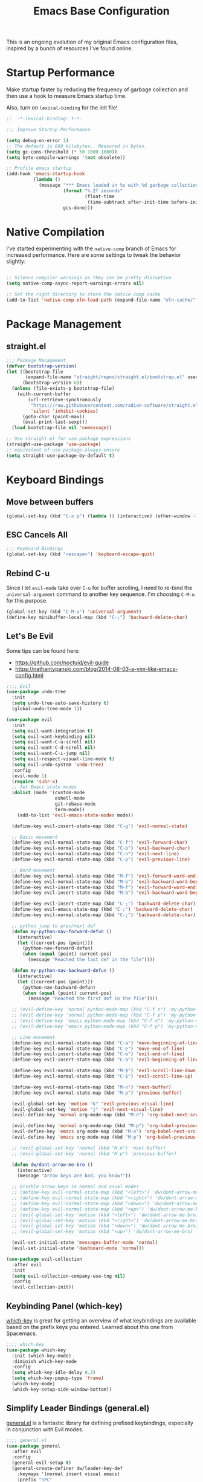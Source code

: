 #+TITLE: Emacs Base Configuration
#+STARTUP: fold
#+PROPERTY: header-args:emacs-lisp :tangle ./init.el :mkdirp yes

This is an ongoing evolution of my original Emacs configuration files, inspired by a bunch of resources I've found online.

* Startup Performance

Make startup faster by reducing the frequency of garbage collection and then use a hook to measure Emacs startup time.

Also, turn on =lexical-binding= for the init file!

#+begin_src emacs-lisp
  ;;  -*-lexical-binding: t-*-

  ;;; Improve Startup Performance

  (setq debug-on-error 1)
  ;; The default is 800 kilobytes.  Measured in bytes.
  (setq gc-cons-threshold (* 50 1000 1000))
  (setq byte-compile-warnings '(not obsolete))

  ;; Profile emacs startup
  (add-hook 'emacs-startup-hook
            (lambda ()
              (message "*** Emacs loaded in %s with %d garbage collections."
                       (format "%.2f seconds"
                               (float-time
                                (time-subtract after-init-time before-init-time)))
                       gcs-done)))

#+end_src

#+RESULTS:
| lambda  | nil | (message *** Emacs loaded in %s with %d garbage collections. (format %.2f seconds (float-time (time-subtract after-init-time before-init-time))) gcs-done) |                                                                                                                                                          |
| closure | (t) | nil                                                                                                                                                      | (message *** Emacs loaded in %s with %d garbage collections. (format %.2f seconds (float-time (time-subtract after-init-time before-init-time))) gcs-done) |

* Native Compilation

I've started experimenting with the =native-comp= branch of Emacs for increased performance.  Here are some settings to tweak the behavior slightly:

#+begin_src emacs-lisp :tangle no

  ;; Silence compiler warnings as they can be pretty disruptive
  (setq native-comp-async-report-warnings-errors nil)
  
  ;; Set the right directory to store the native comp cache
  (add-to-list 'native-comp-eln-load-path (expand-file-name "eln-cache/" user-emacs-directory))

#+end_src

* Package Management
** straight.el

#+begin_src emacs-lisp
  ;;; Package Management
  (defvar bootstrap-version)
  (let ((bootstrap-file
         (expand-file-name "straight/repos/straight.el/bootstrap.el" user-emacs-directory))
        (bootstrap-version 6))
    (unless (file-exists-p bootstrap-file)
      (with-current-buffer
          (url-retrieve-synchronously
           "https://raw.githubusercontent.com/radian-software/straight.el/develop/install.el"
           'silent 'inhibit-cookies)
        (goto-char (point-max))
        (eval-print-last-sexp)))
    (load bootstrap-file nil 'nomessage))

  ;; Use straight.el for use-package expressions
  (straight-use-package 'use-package)
  ;; equivalent of use-package-always-ensure
  (setq straight-use-package-by-default t)

#+end_src

* Keyboard Bindings
** Move between buffers

#+begin_src emacs-lisp
  (global-set-key (kbd "C-x p") (lambda () (interactive) (other-window -1)))
#+end_src

#+RESULTS:
| lambda | nil | (interactive) | (other-window -1) |

** ESC Cancels All

#+begin_src emacs-lisp
  ;;; Keyboard Bindings
  (global-set-key (kbd "<escape>") 'keyboard-escape-quit)
#+end_src

#+RESULTS:
: keyboard-escape-quit

** Rebind C-u

Since I let =evil-mode= take over =C-u= for buffer scrolling, I need to re-bind the =universal-argument= command to another key sequence.  I'm choosing =C-M-u= for this purpose.

#+begin_src emacs-lisp
  (global-set-key (kbd "C-M-u") 'universal-argument)
  (define-key minibuffer-local-map (kbd "C-;") 'backward-delete-char)
#+end_src

#+RESULTS:
: backward-delete-char

** Let's Be Evil

Some tips can be found here:

- https://github.com/noctuid/evil-guide
- https://nathantypanski.com/blog/2014-08-03-a-vim-like-emacs-config.html

#+begin_src emacs-lisp
  ;;;; Evil
  (use-package undo-tree
    :init
    (setq undo-tree-auto-save-history t)
    (global-undo-tree-mode 1))

  (use-package evil
    :init
    (setq evil-want-integration t)
    (setq evil-want-keybinding nil)
    (setq evil-want-C-u-scroll nil)
    (setq evil-want-C-d-scroll nil)
    (setq evil-want-C-i-jump nil)
    (setq evil-respect-visual-line-mode t)
    (setq evil-undo-system 'undo-tree)
    :config
    (evil-mode 1)
    (require 'subr-x)
    ;; Set Emacs state modes
    (dolist (mode '(custom-mode
                    eshell-mode
                    git-rebase-mode
                    term-mode))
      (add-to-list 'evil-emacs-state-modes mode))

    (define-key evil-insert-state-map (kbd "C-g") 'evil-normal-state)

    ;; Basic movement
    (define-key evil-normal-state-map (kbd "C-f") 'evil-forward-char)
    (define-key evil-normal-state-map (kbd "C-b") 'evil-backward-char)
    (define-key evil-normal-state-map (kbd "C-n") 'evil-next-line)
    (define-key evil-normal-state-map (kbd "C-p") 'evil-previous-line)

    ;; Word movement
    (define-key evil-normal-state-map (kbd "M-f") 'evil-forward-word-end)
    (define-key evil-normal-state-map (kbd "M-b") 'evil-backward-word-begin)
    (define-key evil-insert-state-map (kbd "M-f") 'evil-forward-word-end)
    (define-key evil-insert-state-map (kbd "M-b") 'evil-backward-word-begin)

    (define-key evil-insert-state-map (kbd "C-;") 'backward-delete-char)
    (define-key evil-emacs-state-map (kbd "C-;") 'backward-delete-char)
    (define-key evil-normal-state-map (kbd "C-;") 'backward-delete-char)
   
    ;; python jump to prev/next def
    (defun my-python-nav-forward-defun ()
      (interactive)
      (let ((current-pos (point)))
        (python-nav-forward-defun)
        (when (equal (point) current-pos)
          (message "Reached the last def in the file"))))

    (defun my-python-nav-backward-defun ()
      (interactive)
      (let ((current-pos (point)))
        (python-nav-backward-defun)
        (when (equal (point) current-pos)
          (message "Reached the first def in the file"))))

    ;; (evil-define-key 'normal python-mode-map (kbd "C-f n") 'my-python-nav-forward-defun)
    ;; (evil-define-key 'normal python-mode-map (kbd "C-f p") 'my-python-nav-backward-defun)
    ;; (evil-define-key 'emacs python-mode-map (kbd "C-f n") 'my-python-nav-forward-defun)
    ;; (evil-define-key 'emacs python-mode-map (kbd "C-f p") 'my-python-nav-backward-defun)

    ;; Line movement
    (define-key evil-normal-state-map (kbd "C-a") 'move-beginning-of-line)
    (define-key evil-normal-state-map (kbd "C-e") 'move-end-of-line)
    (define-key evil-insert-state-map (kbd "C-e") 'evil-end-of-line)
    (define-key evil-insert-state-map (kbd "C-a") 'evil-beginning-of-line)

    (define-key evil-normal-state-map (kbd "M-$") 'evil-scroll-line-down)
    (define-key evil-normal-state-map (kbd "C-$") 'evil-scroll-line-up)

    (define-key evil-normal-state-map (kbd "M-n") 'next-buffer)
    (define-key evil-normal-state-map (kbd "M-p") 'previous-buffer)

    (evil-global-set-key 'motion "k" 'evil-previous-visual-line)
    (evil-global-set-key 'motion "j" 'evil-next-visual-line)
    (evil-define-key 'normal org-mode-map (kbd "M-n") 'org-babel-next-src-block)

    (evil-define-key 'normal org-mode-map (kbd "M-p") 'org-babel-previous-src-block)
    (evil-define-key 'emacs org-mode-map (kbd "M-n") 'org-babel-next-src-block)
    (evil-define-key 'emacs org-mode-map (kbd "M-p") 'org-babel-previous-src-block)

    ;; (evil-global-set-key 'normal (kbd "M-n") 'next-buffer)
    ;; (evil-global-set-key 'normal (kbd "M-p") 'previous-buffer)

    (defun dw/dont-arrow-me-bro ()
      (interactive)
      (message "Arrow keys are bad, you know?"))

    ;; Disable arrow keys in normal and vsual modes
    ;; (define-key evil-normal-state-map (kbd "<left>") 'dw/dont-arrow-me-bro)
    ;; (define-key evil-normal-state-map (kbd "<right>") 'dw/dont-arrow-me-bro)
    ;; (define-key evil-normal-state-map (kbd "<down>") 'dw/dont-arrow-me-bro)
    ;; (define-key evil-normal-state-map (kbd "<up>") 'dw/dont-arrow-me-bro)
    ;; (evil-global-set-key 'motion (kbd "<left>") 'dw/dont-arrow-me-bro)
    ;; (evil-global-set-key 'motion (kbd "<right>") 'dw/dont-arrow-me-bro)
    ;; (evil-global-set-key 'motion (kbd "<down>") 'dw/dont-arrow-me-bro)
    ;; (evil-global-set-key 'motion (kbd "<up>") 'dw/dont-arrow-me-bro)

    (evil-set-initial-state 'messages-buffer-mode 'normal)
    (evil-set-initial-state 'dashboard-mode 'normal))

  (use-package evil-collection
    :after evil
    :init
    (setq evil-collection-company-use-tng nil)
    :config
    (evil-collection-init))

#+end_src

#+RESULTS:
: t

** Keybinding Panel (which-key)
[[https://github.com/justbur/emacs-which-key][which-key]] is great for getting an overview of what keybindings are available
based on the prefix keys you entered.  Learned about this one from Spacemacs.

#+begin_src emacs-lisp
  ;;;; which-key
  (use-package which-key
    :init (which-key-mode)
    :diminish which-key-mode
    :config
    (setq which-key-idle-delay 0.3)
    (setq which-key-popup-type 'frame)
    (which-key-mode)
    (which-key-setup-side-window-bottom))
#+end_src

#+RESULTS:
: t
** Simplify Leader Bindings (general.el)

[[https://github.com/noctuid/general.el][general.el]] is a fantastic library for defining prefixed keybindings, especially
in conjunction with Evil modes.

#+begin_src emacs-lisp
  ;;;; general.el
  (use-package general
    :after evil
    :config
    (general-evil-setup t)
    (general-create-definer dw/leader-key-def
      :keymaps '(normal insert visual emacs)
      :prefix "SPC"
      :global-prefix "C-SPC")

    (dw/leader-key-def
      "t" '(:ignore t :which-key "toggles")))

#+end_src

#+RESULTS:
: t

* General Configuration
** PATH

#+begin_src emacs-lisp
  ;;; General Configuration
  (use-package exec-path-from-shell
    :ensure t
    :init
    ;; (setq exec-path-from-shell-arguments nil)
    (when (memq window-system '(mac ns x))
      (exec-path-from-shell-copy-envs '("PATH" "MANPATH" "CONDA_PATH"))))

#+end_src

#+RESULTS:

** Keep .emacs.d Clean

I don't want a bunch of transient files showing up as untracked in the Git repo so I move them all to another location.

#+begin_src emacs-lisp

  ;; Change the user-emacs-directory to keep unwanted things out of ~/.emacs.d
  (setq user-emacs-directory (expand-file-name "~/.cache/emacs/")
        url-history-file (expand-file-name "url/history" user-emacs-directory))

  ;; Use no-littering to automatically set common paths to the new user-emacs-directory
  (use-package no-littering)

  ;; no-littering doesn't set this by default so we must place
  ;; auto save files in the same path as it uses for sessions
  (setq auto-save-file-name-transforms
        `((".*" ,(no-littering-expand-var-file-name "auto-save/") t)))

  ;; Keep customization settings in a temporary file (thanks Ambrevar!)
  (setq custom-file
        (if (boundp 'server-socket-dir)
            (expand-file-name "custom.el" server-socket-dir)
          (expand-file-name (format "emacs-custom-%s.el" (user-uid)) temporary-file-directory)))
  (load custom-file t)

#+end_src

#+RESULTS:
: t

** Default Coding System

Avoid constant errors on Windows about the coding system by setting the default to UTF-8.

#+begin_src emacs-lisp
  
  (set-default-coding-systems 'utf-8)
  ;; (setq exec-path (append exec-path '("/usr/include/c++/11")))

#+end_src

#+RESULTS:
: (utf-8-unix . utf-8-unix)

** User Interface
Clean up Emacs' user interface, make it more minimal.

#+begin_src emacs-lisp
  (setq inhibit-startup-message t)
  (scroll-bar-mode -1)        ; Disable visible scrollbar
  (tool-bar-mode -1)          ; Disable the toolbar
  (tooltip-mode -1)           ; Disable tooltips
  (set-fringe-mode 10)      ; Give some breathing room
  (menu-bar-mode -1)            ; Disable the menu bar
  (setq visible-bell nil)  ; Disable visible bell
#+end_src

#+RESULTS:

Improve scrolling.

#+begin_src emacs-lisp
  (setq mouse-wheel-scroll-amount '(1 ((shift) . 1))) ;; one line at a time
  (setq mouse-wheel-progressive-speed nil) ;; don't accelerate scrolling
  (setq mouse-wheel-follow-mouse 't) ;; scroll window under mouse
  (setq scroll-step 1) ;; keyboard scroll one line at a time
  ;; (setq use-dialog-box nil) ;; Disable dialog boxes since they weren't working in Mac OSX
#+end_src

#+RESULTS:
: 1

Set frame transparency and maximize windows by default.

#+begin_src emacs-lisp
  (set-frame-parameter (selected-frame) 'alpha '(90 . 90))
  (add-to-list 'default-frame-alist '(alpha . (90 . 90)))
  (set-frame-parameter (selected-frame) 'fullscreen 'maximized)
  (add-to-list 'default-frame-alist '(fullscreen . maximized))
#+end_src

#+RESULTS:
: ((fullscreen . maximized) (alpha 90 . 90) (vertical-scroll-bars) (left-fringe . 10) (right-fringe . 10))

#+begin_src emacs-lisp :tangle no
  (modify-all-frames-parameters
   '((right-divider-width . 40)
     (internal-border-width . 40)))
  (dolist (face '(window-divider
                  window-divider-first-pixel
                  window-divider-last-pixel))
    (face-spec-reset-face face)
    (set-face-foreground face (face-attribute 'default :background)))
  (set-face-background 'fringe (face-attribute 'default :background))
#+end_src

#+RESULTS:

Enable line numbers and customize their format.

#+begin_src emacs-lisp
  (column-number-mode)

  ;; Enable line numbers for some modes
  (dolist (mode '(text-mode-hook
                  prog-mode-hook
                  conf-mode-hook))
    (add-hook mode (lambda () (display-line-numbers-mode 1))))

  ;; Override some modes which derive from the above
  (dolist (mode '(org-mode-hook))
    (add-hook mode (lambda () (display-line-numbers-mode 0))))
#+end_src

#+RESULTS:

Don't warn for large files (shows up when launching videos)

#+begin_src emacs-lisp
  (setq large-file-warning-threshold nil)
#+end_src

#+RESULTS:

Don't warn for following symlinked files

#+begin_src emacs-lisp
  (setq vc-follow-symlinks t)
#+end_src

#+RESULTS:
: t

Don't warn when advice is added for functions

#+begin_src emacs-lisp
  (setq ad-redefinition-action 'accept)
#+end_src

#+RESULTS:
: accept

** Theme

These days I bounce around between themes included with [[https://github.com/hlissner/emacs-doom-themes][DOOM Themes]] since they're well-designed and integrate with a lot of Emacs packages.

A nice gallery of Emacs themes can be found at https://emacsthemes.com/.

Alternate themes:

- =doom-snazzy=
- =doom-vibrant=

#+begin_src emacs-lisp

  ;;  (use-package spacegray-theme :defer t)
  (use-package doom-themes :defer t)
  (load-theme 'doom-city-lights t)
  (doom-themes-visual-bell-config)

#+end_src

#+RESULTS:
: t

** Font
*** Set the font
Different platforms need different default font sizes, and [[https://mozilla.github.io/Fira/][Fira Mono]] is currently my favorite face.
#+begin_src emacs-lisp
  (defvar efs/default-font-size 140)
  (defvar efs/default-variable-font-size 140)

  (set-face-attribute 'default nil :font "Fira Code Retina" :height efs/default-font-size)

  ;;Set the fixed pitch face
  (set-face-attribute 'fixed-pitch nil :font "Fira Code Retina" :height efs/default-font-size)

  ;;Set the variable pitch face
  (set-face-attribute 'variable-pitch nil :font "Cantarell" :height efs/default-variable-font-size :weight 'regular)

#+end_src
#+RESULTS:

*** Enable proper Unicode glyph support

#+begin_src emacs-lisp

  (defun dw/replace-unicode-font-mapping (block-name old-font new-font)
    (let* ((block-idx (cl-position-if
                       (lambda (i) (string-equal (car i) block-name))
                       unicode-fonts-block-font-mapping))
           (block-fonts (cadr (nth block-idx unicode-fonts-block-font-mapping)))
           (updated-block (cl-substitute new-font old-font block-fonts :test 'string-equal)))
      (setf (cdr (nth block-idx unicode-fonts-block-font-mapping))
            `(,updated-block))))

  (use-package unicode-fonts
    :disabled
    :custom
    (unicode-fonts-skip-font-groups '(low-quality-glyphs))
    :config
    ;; Fix the font mappings to use the right emoji font
    (mapcar
     (lambda (block-name)
       (dw/replace-unicode-font-mapping block-name "Apple Color Emoji" "Noto Color Emoji"))
     '("Dingbats"
       "Emoticons"
       "Miscellaneous Symbols and Pictographs"
       "Transport and Map Symbols"))
    (unicode-fonts-setup))

#+end_src

#+RESULTS:

*** Emojis in buffers

#+begin_src emacs-lisp

  (use-package emojify
    :hook (erc-mode . emojify-mode)
    :commands emojify-mode)

#+end_src

#+RESULTS:
| emojify-mode |

** Mode Line
*** Enable Mode Diminishing

The [[https://github.com/myrjola/diminish.el][diminish]] package hides pesky minor modes from the modelines.

#+begin_src emacs-lisp
  (use-package diminish)
#+end_src

#+RESULTS:

*** Doom Modeline
#+begin_src emacs-lisp

  ;; You must run (all-the-icons-install-fonts) one time after
  ;; (all-the-icons-install-fonts)
  ;; installing this package!

  (use-package minions
    :hook (doom-modeline-mode . minions-mode))

  ;; ;; Better Modeline
  (use-package all-the-icons)
  ;; (nerd-icons-install-fonts)

  ;; (use-package nerd-icons)

  (use-package
    doom-modeline
    :init
    (setq doom-modeline-support-imenu t)
    (setq doom-modeline-env-enable-python t)
    (setq doom-modeline-env-enable-go nil)
    (setq doom-modeline-buffer-encoding 'nondefault)
    (setq doom-modeline-hud t)
    (setq doom-modeline-persp-icon nil)
    (setq doom-modeline-persp-name nil)
    :config
    (setq doom-modeline-project-detection 'auto)
    (setq doom-modeline-buffer-file-name-style 'auto)
    (setq doom-modeline-icon t)
    (setq doom-modeline-major-mode-icon t)
    (setq doom-modeline-buffer-state-icon nil)
    (setq doom-modeline-minor-modes nil)
    (setq doom-modeline-continuous-word-count-modes '(markdown-mode gfm-mode org-mode))
    (setq doom-modeline-time t)
    (setq doom-modeline-env-version t)
    ;; (progn
    ;;   (require 'doom-modeline-segments)
    ;;   ;; https://martinralbrecht.wordpress.com/2020/08/23/conda-jupyter-and-emacs/
    ;;   (doom-modeline-def-segment
    ;;     conda-env
    ;;     "The current conda environment.  Works with `conda'."
    ;;     (when (bound-and-true-p conda-env-current-name)
    ;;       (propertize (format " |%s|" conda-env-current-name) 'face (if (doom-modeline--active)
    ;;                                                                     'mode-line
    ;;                                                                   'mode-line-inactive) 'help-echo
    ;;                                                                   (format "Conda environment: %s"
    ;;                                                                           conda-env-current-name)))))
    ;; (doom-modeline-def-modeline
    ;;   'main
    ;;   '(bar workspace-name window-number modals matches buffer-info remote-host buffer-position
    ;;         word-count parrot selection-info conda-env)
    ;;   '(objed-state misc-info persp-name battery grip irc mu4e gnus github debug lsp minor-modes
    ;;                 input-method indent-info buffer-encoding major-mode process vcs checker))

    (doom-modeline-mode 1))

#+end_src

#+RESULTS:
: t


** Workspaces
#+begin_src emacs-lisp

  (use-package perspective
    :demand t
    :bind (("C-M-k" . persp-switch)
           ("C-M-n" . persp-next)
           ("C-x k" . persp-kill-buffer*))
    :custom
    (persp-initial-frame-name "Main")
    (persp-mode-prefix-key (kbd "C-c M-p"))
    :config
    ;; Running `persp-mode' multiple times resets the perspective list...
    (unless (equal persp-mode t)
      (persp-mode)))

#+end_src

#+RESULTS:
: persp-kill-buffer*

** Auto-Saving Changed Files

#+begin_src emacs-lisp

  (use-package super-save
    :defer 1
    :diminish super-save-mode
    :config
    (super-save-mode +1)
    (setq super-save-auto-save-when-idle t))

#+end_src

#+RESULTS:

** Auto-Reverting Changed Files

#+begin_src emacs-lisp

  ;; Revert Dired and other buffers
  (setq global-auto-revert-non-file-buffers t)

  ;; Revert buffers when the underlying file has changed
  (global-auto-revert-mode 1)

#+end_src

#+RESULTS:
: t

** UI Toggles
#+begin_src emacs-lisp
  (dw/leader-key-def
    "t"  '(:ignore t :which-key "toggles")
    "tw" 'whitespace-mode
    "tt" '(counsel-load-theme :which-key "choose theme"))
#+end_src
#+Results:

** Highlight Matching Braces
#+begin_src emacs-lisp
  (use-package paren
    :config
    (set-face-attribute 'show-paren-match-expression nil :background "#363e4a")
    (show-paren-mode 1))
#+end_src
#+RESULTS:
: t

** Highlight indent
#+begin_src emacs-lisp
  (use-package highlight-indent-guides
    :hook (python-mode . highlight-indent-guides-mode)    
    :config
    (set-face-foreground 'highlight-indent-guides-character-face "dimgray")
    (setq highlight-indent-guides-method 'character))
#+end_src

#+RESULTS:
| highlight-indent-guides-mode | rainbow-mode | tree-sitter-hl-mode | tree-sitter-mode | pyvenv-mode | (closure (bootstrap-version t) nil (conda-env-activate-for-buffer)) | evil-collection-python-set-evil-shift-width | company-mode | origami-mode | doom-modeline-env-setup-python |

** Outshine

#+begin_src emacs-lisp
  (use-package outshine
    :hook (emacs-lisp-mode . outshine-mode))
#+end_src

** Helpful

#+begin_src emacs-lisp
  (use-package helpful
    :commands (helpful-callable helpful-variable helpful-command helpful-key)
    :custom
    (counsel-describe-function-function #'helpful-callable)
    (counsel-describe-variable-function #'helpful-variable)
    :bind
    ([remap describe-function] . counsel-describe-function)
    ([remap describe-command] . helpful-command)
    ([remap describe-variable] . counsel-describe-variable)
    ([remap describe-key] . helpful-key))

  (dw/leader-key-def
    "e"   '(:ignore t :which-key "eval")
    "eb"  '(eval-buffer :which-key "eval buffer"))

  (dw/leader-key-def
    :keymaps '(visual)
    "er" '(eval-region :which-key "eval region"))

#+end_src

#+RESULTS:
: helpful-key

* Editing Configuration
** Agressive indent

#+begin_src emacs-lisp
  (use-package aggressive-indent
    :commands (aggressive-indent-mode))
#+end_src

#+RESULTS:

** Tab Widths

Default to an indentation size of 2 spaces since it's the norm for pretty much every language I use.

#+begin_src emacs-lisp

  (setq-default tab-width 4)
  (setq-default evil-shift-width tab-width)

  (setq-default python-indent 4)
  (setq-default python-indent-offset 4)

#+end_src

#+RESULTS:
: 4

** Use spaces instead of tabs for indentation

#+begin_src emacs-lisp
  (setq-default indent-tabs-mode nil)
#+end_src
#+RESULTS:

** Automatically clean whitespace

#+begin_src emacs-lisp
  ;;;; ws-butler
  (use-package ws-butler
    :hook ((text-mode . ws-butler-mode)
           (prog-mode . ws-butler-mode)
           (python-mode . ws-butler-mode)))
#+end_src

#+RESULTS:
| ws-butler-mode | rainbow-mode | tree-sitter-hl-mode | tree-sitter-mode | pyvenv-mode | (closure (bootstrap-version t) nil (conda-env-activate-for-buffer)) | (closure (bootstrap-version t) nil (set-fill-column 88)) | hs-minor-mode | superword-mode | flyspell-prog-mode | eglot-ensure | evil-collection-python-set-evil-shift-width | company-mode | origami-mode | highlight-indent-guides-mode | doom-modeline-env-setup-python |

** Use Parinfer for Lispy languages

#+begin_src emacs-lisp
  ;;;; parinfer
  (use-package parinfer
    :disabled
    :hook ((clojure-mode . parinfer-mode)
           (emacs-lisp-mode . parinfer-mode)
           (common-lisp-mode . parinfer-mode)
           (scheme-mode . parinfer-mode)
           (lisp-mode . parinfer-mode))
    :config
    (setq parinfer-extensions
          '(defaults       ; should be included.
             pretty-parens  ; different paren styles for different modes.
             smart-tab      ; C-b & C-f jump positions and smart shift with tab & S-tab.
             smart-yank)))  ; Yank behavior depend on mode.

  (dw/leader-key-def
    "tp" 'parinfer-toggle-mode)
#+end_src

#+RESULTS:

** Origami.el for Folding

#+begin_src emacs-lisp
  ;;;; origami
  (use-package origami
    :hook ((yaml-mode . origami-mode)
           (python-mode . origami-mode)))

#+end_src

#+RESULTS:
| origami-mode | yasnippet-snippets--fixed-indent | rainbow-mode | python-black-on-save-mode-enable-dwim | tree-sitter-hl-mode | tree-sitter-mode | (closure (bootstrap-version t) nil (conda-env-activate-for-buffer)) | pyvenv-mode | eglot-ensure | evil-collection-python-set-evil-shift-width | ws-butler-mode | doom-modeline-env-setup-python |

** Stateful Keymaps with Hydra

#+begin_src emacs-lisp
  ;;;; hydra
  (use-package hydra
    :defer t)
#+end_src

#+RESULTS:

* Completion System
** Preserve Minibuffer History with savehist-mode

#+begin_src emacs-lisp
  ;;; Completion System
  ;;;; savehist
  (use-package savehist
    :config
    (setq history-length 25)
    (savehist-mode 1))
#+end_src

#+RESULTS:
: t

** Completions with Vertico

#+begin_src emacs-lisp
  ;;;; vertico
  (setq completion-ignore-case t)
  (setq read-file-name-completion-ignore-case t)
  (setq read-buffer-completion-ignore-case t)

  (defun dw/minibuffer-backward-kill (arg)
    "When minibuffer is completing a file name delete up to parent
    folder, otherwise delete a word"
    (interactive "p")
    (if minibuffer-completing-file-name
        ;; Borrowed from https://github.com/raxod502/selectrum/issues/498#issuecomment-803283608
        (if (string-match-p "/." (minibuffer-contents))
            (zap-up-to-char (- arg) ?/)
          (delete-minibuffer-contents))
      (delete-word (- arg))))

  (use-package vertico
    :bind (:map vertico-map
                ("C-j" . vertico-next)
                ("C-k" . vertico-previous)
                ("C-f" . vertico-exit)
                :map minibuffer-local-map
                ("M-h" . dw/minibuffer-backward-kill))
    :custom
    (vertico-cycle t)
    :config
    ;; Grow and shrink Vertico minibuffer
    (setq vertico-resize t)
    :custom-face
    (vertico-current ((t (:background "#3a3f5a"))))
    :init
    (vertico-mode))

#+end_src

#+RESULTS:
: dw/minibuffer-backward-kill

** Completions in Regions with Corfu

#+begin_src emacs-lisp :tangle no
  ;;;; corfu
  (use-package corfu
    :bind (:map corfu-map
                ("TAB" . corfu-next)
                ([tab] . corfu-next)
                ("S-TAB" . corfu-previous)
                ([backtab] . corfu-previous))
    
    ;; Optional customizations
    :custom
    (corfu-cycle t)           ;; Enable cycling for `corfu-next/previous'
    (corfu-auto t)                 ;; Enable auto completion
    (corfu-auto-delay 0.1)
    (corfu-auto-prefix 1)

    ;; (corfu-separator ?\s)          ;; Orderless field separator
    ;; (corfu-quit-at-boundary nil)   ;; Never quit at completion boundary
    ;; (corfu-quit-no-match nil)      ;; Never quit, even if there is no match
    ;; (corfu-preview-current nil)    ;; Disable current candidate preview
    ;; (corfu-preselect-first nil)    ;; Disable candidate preselection
    ;; (corfu-on-exact-match nil)     ;; Configure handling of exact matches
    ;; (corfu-scroll-margin 5)        ;; Use scroll margin
    
    ;; :config
    (add-hook 'eglot-completion-at-point-functions #'corfu-eglot-complete nil t)
    :init
    (global-corfu-mode))

  (use-package emacs
    :init
    ;; TAB cycle if there are only few candidates
    (setq completion-cycle-threshold 3)
    
    ;; Enable indentation+completion using the TAB key.
    ;; `completion-at-point' is often bound to M-TAB.
    (setq tab-always-indent 'complete))
#+end_src

#+RESULTS:

#+begin_src emacs-lisp
  ;; Use Dabbrev with Corfu!
  ;;;; dabbrev
  (use-package dabbrev
    ;; Swap M-/ and C-M-/
    :bind (("M-:" . dabbrev-completion)
           ("C-M-:" . dabbrev-expand))
    ;; Other useful Dabbrev configurations.
    :custom
    (dabbrev-ignored-buffer-regexps '("\\.\\(?:pdf\\|jpe?g\\|png\\)\\'")))
#+end_src

#+RESULTS:
: dabbrev-expand

** Improved Candidate Filtering with Orderless

#+begin_src emacs-lisp
  ;;;; orderless
  (use-package orderless
    :init
    (setq completion-styles '(orderless)
          completion-category-defaults nil
          completion-category-overrides '((file (styles . (partial-completion))))))

#+end_src

#+RESULTS:

** Consult Commands
Consult provides a lot of useful completion commands similar to Ivy's Counsel.

#+begin_src emacs-lisp
  ;;;; consult
  (defun dw/get-project-root ()
    (when (fboundp 'projectile-project-root)
      (projectile-project-root)))

  (use-package consult
    :demand t
    :bind (("C-s" . consult-line)
           ("C-M-l" . consult-imenu)
           ("C-M-j" . persp-switch-to-buffer*)
           :map minibuffer-local-map
           ("C-r" . consult-history))
    :custom
    (consult-project-root-function #'dw/get-project-root)
    (completion-in-region-function #'consult-completion-in-region))

#+end_src

#+RESULTS:
: consult-history
** Switching Directories with consult-dir

#+begin_src emacs-lisp
  (use-package consult-dir
    :bind (("C-x C-d" . consult-dir)
           :map vertico-map
           ("C-x C-d" . consult-dir)
           ("C-x C-j" . consult-dir-jump-file))
    :custom
    (consult-dir-project-list-function nil))

  ;; Thanks Karthik!
  (with-eval-after-load 'eshell-mode
    (defun eshell/z (&optional regexp)
      "Navigate to a previously visited directory in eshell."
      (let ((eshell-dirs (delete-dups (mapcar 'abbreviate-file-name
                                              (ring-elements eshell-last-dir-ring)))))
        (cond
         ((and (not regexp) (featurep 'consult-dir))
          (let* ((consult-dir--source-eshell `(:name "Eshell"
                                                     :narrow ?e
                                                     :category file
                                                     :face consult-file
                                                     :items ,eshell-dirs))
                 (consult-dir-sources (cons consult-dir--source-eshell consult-dir-sources)))
            (eshell/cd (substring-no-properties (consult-dir--pick "Switch directory: ")))))
         (t (eshell/cd (if regexp (eshell-find-previous-directory regexp)
                         (completing-read "cd: " eshell-dirs))))))))

#+end_src

#+RESULTS:

** Completion Annotations with Marginalia

Marginalia provides helpful annotations for various types of minibuffer completions.  You can think of it as a replacement of =ivy-rich=.

#+begin_src emacs-lisp
  ;;;; marginalia
  (use-package marginalia
    :after vertico
    :custom
    (marginalia-annotators '(marginalia-annotators-heavy marginalia-annotators-light nil))
    :init
    (marginalia-mode))
#+end_src

#+RESULTS:

** Completion Actions with Embark

#+begin_src emacs-lisp
  ;;;; embark
  (use-package embark
    :bind (("C-s-a" . embark-act)
           ("C-;" . embark-dwim)      ;; example binding for the embark-dwim command
           ("C-h B" . embark-bindings) ;; example binding for the embark-bindings command
           :map minibuffer-local-map
           ("C-d" . embark-act))
    :config
    ;; Show Embark actions via which-key
    (setq embark-action-indicator
          (lambda (map)
            (which-key--show-keymap "Embark" map nil nil 'no-paging)
            #'which-key--hide-popup-ignore-command)
          embark-become-indicator embark-action-indicator))

  (use-package embark-consult

    :after embark
    :hook (embark-collect-mode . embark-consult-preview-minor-mode))

#+end_src

#+RESULTS:

** company-mode

#+begin_src emacs-lisp
  ;;;; company
  (use-package company
      :bind (("C-<tab>" . company-complete)
             :map company-active-map
                  ("TAB" . company-indent-or-complete-common)
                  ([tab] . company-indent-or-complete-common)
                  ("C-c d" . company-show-doc-buffer))

      
      :custom
      (company-idle-delay 0.3)
      (company-minimum-prefix-length 1)
      (company-selection-wrap-around t)
      (company-tooltip-limit 5)

      :init
      (global-company-mode 1)

      :config
      (add-hook 'ein:notebook-multilang-mode-hook 'company-mode)  ;; enable company-mode only in ein

      :hook (python-mode . company-mode))

  (use-package company-prescient
    :after company
    :config
    (company-prescient-mode))

  ;; (use-package company-box
  ;;     :after company
  ;;     :config
  ;;     (setq company-box-show-scrollbar nil)
  ;;     (setq company-box-max-candidates 5)
  ;;     :hook (company-mode . company-box-mode))

  (use-package company-jedi
    :after company 
    :init
    (add-to-list 'company-backends 'company-jedi)
    :hook (add-hook 'python-mode-hook 'company-jedi-setup)
    :config
    (setq jedi:setup-keys t)
    (setq jedi:complete-on-dot t))

#+end_src

#+RESULTS:
| company-jedi |

* Window Management
** Frame Scaling / Zooming

The keybindings for this are =C+M+-= and =C+M+==.

#+begin_src emacs-lisp
  ;;; Window Management
  ;;;; frame scaling 
  (use-package default-text-scale
    :defer 1
    :config
    (default-text-scale-mode))

#+end_src

#+RESULTS:

** Window Selection with ace-window

=ace-window= helps with easily switching between windows based on a predefined set of keys used to identify each.

#+begin_src emacs-lisp
  ;;;; ace window
  (use-package ace-window
    :bind (("M-o" . ace-window))
    :custom
    (aw-scope 'frame)
    (aw-keys '(?a ?s ?d ?f ?g ?h ?j ?k ?l))
    (aw-minibuffer-flag t)
    :config
    (ace-window-display-mode 1))

#+end_src

#+RESULTS:
: ace-window

** Window History with winner-mode

#+begin_src emacs-lisp
  ;;;; winner
  (use-package winner
    :config
    (winner-mode)
    :bind (:map winner-mode-map
                ("C-c p" . winner-undo)
                ("C-c n" . winner-redo)))
#+end_src

#+RESULTS:

** Set Margins for Modes

#+begin_src emacs-lisp
  ;;;; visual fill column
  (use-package visual-fill-column
    :defer t
    :hook (org-mode . dw/org-mode-visual-fill))

  (defun dw/center-buffer-with-margins ()
    (let ((margin-size (/ (- (frame-width) 80) 3)))
      (set-window-margins nil margin-size margin-size)))

  (defun dw/org-mode-visual-fill ()
    (setq visual-fill-column-width 120
          visual-fill-column-center-text t)
    (visual-fill-column-mode 1))
#+end_src

#+RESULTS:
| org-tempo-setup | (closure (bootstrap-version t) nil (add-hook 'after-save-hook #'efs/org-babel-tangle-config)) | rainbow-mode | org-appear-mode | evil-org-mode | org-superstar-mode | jupyter-org-interaction-mode | scimax-fix-<>-syntax | #[0 \300\301\302\303\304$\207 [add-hook change-major-mode-hook org-fold-show-all append local] 5] | #[0 \300\301\302\303\304$\207 [add-hook change-major-mode-hook org-babel-show-result-all append local] 5] | org-babel-result-hide-spec | org-babel-hide-all-hashes | my/org-block-templates | my/org-fonts | dw/org-mode-setup | dw/org-mode-visual-fill | (closure (t) nil (display-line-numbers-mode 0)) | scimax-ob-src-key-bindings |

** Control Buffer Placement

Emacs' default buffer placement algorithm is pretty disruptive if you like setting up window layouts a certain way in your workflow.  The =display-buffer-alist= variable controls this behavior and you can customize it to prevent Emacs from popping up new windows when you run commands.

#+begin_src emacs-lisp
  ;;;; display-buffer
  (setq display-buffer-base-action
        '(display-buffer-reuse-mode-window
          display-buffer-reuse-window
          display-buffer-same-window))

  ;; If a popup does happen, don't resize windows to be equal-sized
  (setq even-window-sizes nil)
#+end_src

#+RESULTS:

** Taming Popups with Popper.el

#+begin_src emacs-lisp
  ;;;; popper
  (defun dw/popper-window-height (window)
    (let (buffer-mode (with-current-buffer (window-buffer window)
                        major-mode))
      (pcase buffer-mode
        ('exwm-mode 40)
        (_ 15))))

  (use-package popper
    :bind (("C-M-'" . popper-toggle-latest)
           ("M-'" . popper-cycle)
           ("C-M-\"" . popper-toggle-type))
    :custom
    (popper-window-height 12)
    (popper-reference-buffers
     '("^\\*eshell\\*"
       "^vterm"
       help-mode
       helpful-mode
       compilation-mode))
    :init
    (require 'popper) ;; Needed because I disabled autoloads
    (popper-mode 1))

#+end_src

#+RESULTS:
: popper-toggle-type

* Dired

#+begin_src emacs-lisp
  ;;; Dired
  (use-package all-the-icons-dired
    :hook (dired-mode . all-the-icons-dired-mode))

  (use-package dired
    :straight nil
    ;; :after evil
    :defer 1
    :commands (dired dired-jump)
    :config

    (setq dired-listing-switches "-agho --group-directories-first"
          dired-omit-files "^\\.[^.].*"
          dired-omit-verbose nil
          dired-hide-details-hide-symlink-targets nil
          delete-by-moving-to-trash t)

    (autoload 'dired-omit-mode "dired-x")

    (add-hook 'dired-load-hook
              (lambda ()
                (interactive)
                (dired-collapse)))

    (add-hook 'dired-mode-hook
              (lambda ()
                (interactive)
                (dired-omit-mode 1)
                (dired-hide-details-mode 1)
                (s-equals? "/gnu/store/" (expand-file-name default-directory))
                (all-the-icons-dired-mode 1)
                (hl-line-mode 1)))

    (use-package dired-rainbow
      :defer 2
      :config
      (dired-rainbow-define-chmod directory "#6cb2eb" "d.*")
      (dired-rainbow-define html "#eb5286" ("css" "less" "sass" "scss" "htm" "html" "jhtm" "mht" "eml" "mustache" "xhtml"))
      (dired-rainbow-define xml "#f2d024" ("xml" "xsd" "xsl" "xslt" "wsdl" "bib" "json" "msg" "pgn" "rss" "yaml" "yml" "rdata"))
      (dired-rainbow-define document "#9561e2" ("docm" "doc" "docx" "odb" "odt" "pdb" "pdf" "ps" "rtf" "djvu" "epub" "odp" "ppt" "pptx"))
      (dired-rainbow-define markdown "#ffed4a" ("org" "etx" "info" "markdown" "md" "mkd" "nfo" "pod" "rst" "tex" "textfile" "txt"))
      (dired-rainbow-define database "#6574cd" ("xlsx" "xls" "csv" "accdb" "db" "mdb" "sqlite" "nc"))
      (dired-rainbow-define media "#de751f" ("mp3" "mp4" "mkv" "MP3" "MP4" "avi" "mpeg" "mpg" "flv" "ogg" "mov" "mid" "midi" "wav" "aiff" "flac"))
      (dired-rainbow-define image "#f66d9b" ("tiff" "tif" "cdr" "gif" "ico" "jpeg" "jpg" "png" "psd" "eps" "svg"))
      (dired-rainbow-define log "#c17d11" ("log"))
      (dired-rainbow-define shell "#f6993f" ("awk" "bash" "bat" "sed" "sh" "zsh" "vim"))
      (dired-rainbow-define interpreted "#38c172" ("py" "ipynb" "rb" "pl" "t" "msql" "mysql" "pgsql" "sql" "r" "clj" "cljs" "scala" "js"))
      (dired-rainbow-define compiled "#4dc0b5" ("asm" "cl" "lisp" "el" "c" "h" "c++" "h++" "hpp" "hxx" "m" "cc" "cs" "cp" "cpp" "go" "f" "for" "ftn" "f90" "f95" "f03" "f08" "s" "rs" "hi" "hs" "pyc" ".java"))
      (dired-rainbow-define executable "#8cc4ff" ("exe" "msi"))
      (dired-rainbow-define compressed "#51d88a" ("7z" "zip" "bz2" "tgz" "txz" "gz" "xz" "z" "Z" "jar" "war" "ear" "rar" "sar" "xpi" "apk" "xz" "tar"))
      (dired-rainbow-define packaged "#faad63" ("deb" "rpm" "apk" "jad" "jar" "cab" "pak" "pk3" "vdf" "vpk" "bsp"))
      (dired-rainbow-define encrypted "#ffed4a" ("gpg" "pgp" "asc" "bfe" "enc" "signature" "sig" "p12" "pem"))
      (dired-rainbow-define fonts "#6cb2eb" ("afm" "fon" "fnt" "pfb" "pfm" "ttf" "otf"))
      (dired-rainbow-define partition "#e3342f" ("dmg" "iso" "bin" "nrg" "qcow" "toast" "vcd" "vmdk" "bak"))
      (dired-rainbow-define vc "#0074d9" ("git" "gitignore" "gitattributes" "gitmodules"))
      (dired-rainbow-define-chmod executable-unix "#38c172" "-.*x.*"))

    ;;  (use-package dired-single
    ;;  :defer t)

    (use-package dired-ranger
      :defer t)

    (use-package dired-collapse
      :defer t)
    )
#+end_src

#+RESULTS:
: t

* Org Mode

#+begin_src emacs-lisp
  ;;; Org Mode
#+end_src

#+RESULTS:

** Fonts
#+begin_src emacs-lisp
  ;; Increase the size of various headings
    (defun my/org-fonts ()

      (set-face-attribute 'org-document-title nil :font "Cantarell" :weight 'bold :height 1.3)
      (dolist (face '((org-level-1 . 1.2)
                      (org-level-2 . 1.1)
                      (org-level-3 . 1.05)
                      (org-level-4 . 1.0)
                      (org-level-5 . 1.1)
                      (org-level-6 . 1.1)
                      (org-level-7 . 1.1)
                      (org-level-8 . 1.1)))
        (set-face-attribute (car face) nil :font "Cantarell" :weight 'medium :height (cdr face)))

      ;; Make sure org-indent face is available
      (require 'org-indent)

      ;; Ensure that anything that should be fixed-pitch in Org files appears that way
      (set-face-attribute 'org-block nil :foreground nil :inherit 'fixed-pitch)
      (set-face-attribute 'org-table nil  :inherit 'fixed-pitch)
      (set-face-attribute 'org-formula nil  :inherit 'fixed-pitch)
      (set-face-attribute 'org-code nil   :inherit '(shadow fixed-pitch))
      (set-face-attribute 'org-indent nil :inherit '(org-hide fixed-pitch))
      (set-face-attribute 'org-verbatim nil :inherit '(shadow fixed-pitch))
      (set-face-attribute 'org-special-keyword nil :inherit '(font-lock-comment-face fixed-pitch))
      (set-face-attribute 'org-meta-line nil :inherit '(font-lock-comment-face fixed-pitch))
      (set-face-attribute 'org-checkbox nil :inherit 'fixed-pitch)

      ;; Get rid of the background on column views
      (set-face-attribute 'org-column nil :background nil)
      (set-face-attribute 'org-column-title nil :background nil))

  (defun my/change-org-font-size (size)
    "Change font size for Org mode files and block cells to SIZE."
    (interactive "nFont size: ") ; Allows you to input the font size dynamically
    (set-face-attribute 'fixed-pitch nil :font "Fira Code Retina" :height size)
    ;;Set the variable pitch face
    (set-face-attribute 'variable-pitch nil :font "Cantarell" :height size :weight 'regular)
    (set-face-attribute 'org-block nil :height size) ; Change font size for org blocks
    (my/org-fonts))

  (defun my/change-font-size (size)
    "Change font size."
    (interactive "nFont size: ") ; Allows you to input the font size dynamically
    (set-face-attribute 'default nil :height size)) ; Change font size for the buffer

#+end_src

#+RESULTS:
: my/change-font-size

** ox-ipynb

#+begin_src emacs-lisp
  (use-package ox-ipynb
    :straight (ox-ipynb
               :type git
               :host github
               :repo "jkitchin/ox-ipynb")
    )
#+end_src

#+RESULTS:

** Block templates

#+begin_src emacs-lisp
  (defun my/org-block-templates ()

    ;; Block Templates
    ;; the template.  More documentation can be found at the Org Mode [[https://orgmode.org/manual/Easy-templates.html][Easy Templates]]
    ;; documentation page.

    ;; This is needed as of Org 9.2
    (require 'org-tempo)

    (add-to-list 'org-structure-template-alist '("img" . "imagecontainer"))
    (add-to-list 'org-structure-template-alist '("sh" . "src sh"))
    (add-to-list 'org-structure-template-alist '("el" . "src emacs-lisp"))
    (add-to-list 'org-structure-template-alist '("li" . "src lisp"))
    (add-to-list 'org-structure-template-alist '("sc" . "src scheme"))
    (add-to-list 'org-structure-template-alist '("ts" . "src typescript"))
    (add-to-list 'org-structure-template-alist '("py" . "src python"))
    (add-to-list 'org-structure-template-alist '("ipy" . "src ipython"))
    (add-to-list 'org-structure-template-alist '("cpp" . "src cpp"))
    (add-to-list 'org-structure-template-alist '("go" . "src go"))
    (add-to-list 'org-structure-template-alist '("yaml" . "src yaml"))
    (add-to-list 'org-structure-template-alist '("json" . "src json")))

#+end_src

#+RESULTS:
: my/org-block-templates

** org configuration
Set up Org Mode with a baseline configuration.  The following sections will add more things to it.

#+begin_src emacs-lisp
    ;; Org mode
    (setq-default fill-column 80)

    ;; Turn on indentation and auto-fill mode for Org files
    (defun dw/org-mode-setup ()
      (org-indent-mode)
      (variable-pitch-mode 1)
      (auto-fill-mode 0)
      (visual-line-mode 1)
      (setq evil-auto-indent nil)
      (setq org-support-shift-select t)
      ;; (diminish org-indent-mode)
      )

    ;; Make sure Straight pulls Org from Guix
    (straight-use-package '(org :type built-in))

    ;; getting notebook like experience with scimax
    (add-to-list 'load-path "/home/leon/.emacs.d/lisp/scimax")

      (use-package jupyter)

      ;; this is my compiled version of zmq
      ;; to compile try make configure
      ;; if configure: error: cannot find required auxiliary files: config.guess config.sub ar-lib compile missing install-sh
      ;; then to src and run autoreconf -ivf
      ;; go back to zmq and run make configure and then make
      (add-to-list 'load-path "/home/leon/.emacs.d/lisp/zmq")
      (use-package zmq)

      (use-package org
        :ensure t
              :defer t
              :hook ((org-mode . dw/org-mode-setup)
                     (org-mode . my/org-fonts)
                     (org-mode . my/org-block-templates))
              :config
              (add-hook 'org-mode-hook (lambda ()
                                         ;; Set up company-mode for org-mode specifically
                                         (set (make-local-variable 'company-backends)
                                              '((company-capf company-dabbrev)
                                                company-files company-keywords))))

              ;; latex and md convertion
              (require 'ox-latex)
              (require 'ox-md)
              (require 'ox-ipynb)
              ;; emacs-jupyter
              (require 'zmq)
              (require 'jupyter)
              ;; improved notebook like experience with scimax
              (require 'scimax-org-images)
              (require 'scimax-org-src-blocks)
              (require 'scimax-jupyter)

              ;; my global config
              (setq org-ellipsis " ▾"
                    org-hide-emphasis-markers t
                    org-src-fontify-natively t
                    org-fontify-quote-and-verse-blocks t
                    org-src-tab-acts-natively t
                    org-edit-src-content-indentation 2
                    org-hide-block-startup t
                    org-src-preserve-indentation nil
                    org-startup-folded t
                    org-cycle-separator-lines 2
                    org-capture-bookmark nil)

              (setq org-modules
                    '(org-crypt
                      org-habit
                      ))

              (setq org-refile-targets '((nil :maxlevel . 1)
                                         (org-agenda-files :maxlevel . 1)))

              (setq org-outline-path-complete-in-steps nil)
              (setq org-refile-use-outline-path t)

              (evil-define-key '(normal insert visual) org-mode-map (kbd "C-j") 'org-next-visible-heading)
              (evil-define-key '(normal insert visual) org-mode-map (kbd "C-k") 'org-previous-visible-heading)

              ;; (evil-define-key '(normal insert visual) org-mode-map (kbd "M-j") 'org-metadown)
              ;; (evil-define-key '(normal insert visual) org-mode-map (kbd "M-k") 'org-metaup)

              (setq org-confirm-babel-evaluate nil) ;; Don't prompt for confirmation when evaluating code block

              ;; Images
              ;; default with images open
              ;; (setq org-startup-with-inline-images "inlineimages")
              (setq org-startup-with-inline-images t) ;; Display inline images on startup

              ;; default width
              (setq org-image-actual-width nil)

              ;; redisplay figures when you run a block so they are always current.
              ;; (add-hook 'org-babel-after-execute-hook 'org-display-inline-images 'append)
              ;; Display inline images
              ;; (add-hook 'org-babel-after-execute-hook 'org-redisplay-inline-images)

  (setq
   ;; Edit settings
   org-auto-align-tags nil
   org-tags-column 0
   org-catch-invisible-edits 'show-and-error
   org-special-ctrl-a/e t
   org-insert-heading-respect-content t

   ;; Org styling, hide markup etc.
   org-hide-emphasis-markers t
   org-pretty-entities t
   ;; org-ellipsis "…"

   ;; Agenda styling
   org-agenda-tags-column 0
   org-agenda-block-separator ?─
   org-agenda-time-grid
   '((daily today require-timed)
     (800 1000 1200 1400 1600 1800 2000)
     " ┄┄┄┄┄ " "┄┄┄┄┄┄┄┄┄┄┄┄┄┄┄")
   org-agenda-current-time-string
   "◀── now ─────────────────────────────────────────────────")

  (org-babel-do-load-languages
   'org-babel-load-languages
   '((emacs-lisp . t)
     (python . t)
     (shell . t)
     (jupyter . t)
     (C . t)
     ))

  (push '("conf-unix" . conf-unix) org-src-lang-modes))

  (add-hook 'org-babel-after-execute-hook 'org-redisplay-inline-images)

  (defun org-babel-execute-subtree ()
      "Execute all source blocks in the current subtree."
      (interactive)
      (org-babel-map-src-blocks nil
        (org-babel-execute-src-block)))

    (with-eval-after-load 'org
      (define-key org-mode-map (kbd "C-c C-c")
        (lambda (arg)
          (interactive "P")
          (if (and (org-in-src-block-p) (not arg))
              (org-babel-execute-src-block)
            (if (org-at-heading-p)
                (save-restriction
                  (org-narrow-to-subtree)
                  (org-babel-execute-subtree))
              (call-interactively 'org-ctrl-c-ctrl-c))))))

  #+end_src

#+RESULTS:
| lambda | (arg) | (interactive P) | (if (and (org-in-src-block-p) (not arg)) (org-babel-execute-src-block) (if (org-at-heading-p) (save-restriction (org-narrow-to-subtree) (org-babel-execute-subtree)) (call-interactively 'org-ctrl-c-ctrl-c))) |

#+begin_src emacs-lisp :tangle no
(defun strip-ansi-escape-sequences (string)
  "Strip ANSI escape sequences from STRING."
  (replace-regexp-in-string "\033\\[[0-9;]*[mK]" "" string))

(defun my-org-babel-strip-ansi-escape (&rest _)
  "Strip ANSI escape sequences from the results in the Org buffer."
  (let ((case-fold-search t))
    (save-excursion
      (goto-char (org-babel-where-is-src-block-result))
      (when (looking-at org-babel-result-regexp)
        (let ((beg (match-end 0))
              (end (progn (forward-line 1) (org-babel-result-end))))
          (overlay-recenter end)
          (let ((results (buffer-substring-no-properties beg end)))
            (delete-region beg end)
            (insert (strip-ansi-escape-sequences results))))))))

(add-hook 'org-babel-after-execute-hook 'my-org-babel-strip-ansi-escape)
#+end_src

#+begin_src emacs-lisp
  (require 'ansi-color)

  (defun org-babel-ansi-colorize-results ()
    "Colorize ansi codes in babel results."
    (save-excursion
      (goto-char (point-min))
      (while (search-forward org-babel-results-keyword nil t)
        (let ((next-head (save-excursion (outline-next-heading))))
          (ansi-color-apply-on-region (point) (or next-head (point-max)))))))

  (add-hook 'org-babel-after-execute-hook 'org-babel-ansi-colorize-results)
#+end_src

** ob-ipython
#+begin_src emacs-lisp :tangle no
  (use-package  ob-ipython
    :after org
    :config
    ;; set default ipython exex
    (setq org-babel-python-command "/home/leon/mambaforge/bin/python3")

    ;; fix bug with json and obipython
    (advice-add 'ob-ipython--collect-json :before
                (lambda (&rest args)
                  (let ((start (point)))
                    (set-mark (point))
                    (while (re-search-forward "{" nil t)
                      (backward-char)
                      (kill-region (region-beginning) (region-end))
                      (re-search-forward "}\n" nil t)
                      (set-mark (point)))
                    (end-of-buffer)
                    (kill-region (region-beginning) (region-end))
                    (goto-char start)))))

#+end_src

#+RESULTS:
: t

** scimax

#+begin_src emacs-lisp :tangle no
  (use-package scimax
    :straight '(scimax :host github
                       :repo "jkitchin/scimax"
                       :branch "master")
    :config
    ;; (require 'scimax-org)
    (require 'scimax-org-images)
    (require 'scimax-org-src-blocks.el))

#+end_src

** Bullets

#+begin_src emacs-lisp :tangle no
  ;; Use bullet characters instead of asterisks, plus set the header font sizes to something more palatable.  A fair amount of inspiration has been taken from [[https://zzamboni.org/post/beautifying-org-mode-in-emacs/][this blog post]].

  (use-package org-superstar
    :after org
    :hook (org-mode . org-superstar-mode)
    :custom
    (org-superstar-remove-leading-stars t)
    (org-superstar-headline-bullets-list '("◉" "○" "●" "○" "●" "○" "●")))

#+end_src

#+RESULTS:
| org-tempo-setup | (closure (bootstrap-version t) nil (add-hook 'after-save-hook #'efs/org-babel-tangle-config)) | rainbow-mode | org-appear-mode | evil-org-mode | org-superstar-mode | ob-ipython-auto-configure-kernels | #[0 \300\301\302\303\304$\207 [add-hook change-major-mode-hook org-show-all append local] 5] | #[0 \300\301\302\303\304$\207 [add-hook change-major-mode-hook org-babel-show-result-all append local] 5] | org-babel-result-hide-spec | org-babel-hide-all-hashes | org-make-toc-mode | my/org-block-templates | my/org-fonts | dw/org-mode-setup | dw/org-mode-visual-fill | (closure ((mode . org-mode-hook) (--dolist-tail--) bootstrap-version t) nil (display-line-numbers-mode 0)) |

** Bindings

#+begin_src emacs-lisp

  (use-package evil-org
    :after org
    :hook ((org-mode . evil-org-mode)
           (org-agenda-mode . evil-org-mode)
           (evil-org-mode . (lambda () (evil-org-set-key-theme '(navigation todo insert textobjects additional)))))
    :config
    (require 'evil-org-agenda)
    (evil-org-agenda-set-keys))

  (dw/leader-key-def
    "o"   '(:ignore t :which-key "org mode")

    "oi"  '(:ignore t :which-key "insert")
    "oil" '(org-insert-link :which-key "insert link")

    "on"  '(org-toggle-narrow-to-subtree :which-key "toggle narrow")

    "os"  '(dw/counsel-rg-org-files :which-key "search notes")

    "oa"  '(org-agenda :which-key "status")
    "ot"  '(org-todo-list :which-key "todos")
    "oc"  '(org-capture t :which-key "capture")
    "ox"  '(org-export-dispatch t :which-key "export"))

#+end_src

#+RESULTS:

** a few useful functions
*** Searching
#+begin_src emacs-lisp
  (defun dw/search-org-files ()
    (interactive)
    (counsel-rg "" "~/Notes" nil "Search Notes: "))
#+end_src

#+RESULTS:
: dw/search-org-files

** Update Table of Contents on Save
It's nice to have a table of contents section for long literate configuration files (like this one!) so I use =org-make-toc= to automatically update the ToC in any header with a property named =TOC=.
#+begin_src emacs-lisp :tangle no

  (use-package org-make-toc
    :hook (org-mode . org-make-toc-mode))

#+end_src

#+RESULTS:
| org-tempo-setup | (closure (bootstrap-version t) nil (add-hook 'after-save-hook #'efs/org-babel-tangle-config)) | rainbow-mode | org-appear-mode | evil-org-mode | org-superstar-mode | ob-ipython-auto-configure-kernels | #[0 \300\301\302\303\304$\207 [add-hook change-major-mode-hook org-show-all append local] 5] | #[0 \300\301\302\303\304$\207 [add-hook change-major-mode-hook org-babel-show-result-all append local] 5] | org-babel-result-hide-spec | org-babel-hide-all-hashes | org-make-toc-mode | my/org-block-templates | my/org-fonts | dw/org-mode-setup | dw/org-mode-visual-fill | (closure ((mode . org-mode-hook) (--dolist-tail--) bootstrap-version t) nil (display-line-numbers-mode 0)) |

** Calendar Sync

#+begin_src emacs-lisp

  (use-package org-caldav
    :after org
    :init
    (require 'org-caldav)
    (setq org-caldav-url "https://caldav.fastmail.com/dav/calendars/user/daviwil@fastmail.fm/"
          ;; org-caldav-files '("~/Notes/Calendar/Personal.org" "~/Notes/Calendar/Work.org")
          ;; org-caldav-inbox '("~/Notes/Calendar/Personal.org" "~/Notes/Calendar/Work.org")
          org-caldav-calendar-id "fe098bfb-0726-4e10-bff2-55f8278c8a56"
          org-caldav-files '("~/Notes/Calendar/Personal.org")
          org-caldav-inbox "~/Notes/Calendar/PersonalInbox.org"
          org-caldav-calendars
          '((:calendar-id "fe098bfb-0726-4e10-bff2-55f8278c8a56"
                          :files ("~/Notes/Calendar/Personal.org")
                          :inbox "~/Notes/Calendar/PersonalInbox.org"))
          ;; (:calendar-id "8f150437-cc57-4ba0-9200-d1d98389e2e4"
          ;;  :files ("~/Notes/Calendar/Work.org")
          ;;  :inbox "~/Notes/Calendar/Work.org"))
          org-caldav-delete-org-entries 'always
          org-caldav-delete-calendar-entries 'never))

#+end_src

#+RESULTS:

** Reminders
#+begin_src emacs-lisp
  (use-package org-wild-notifier
    :after org
    :config
    ;; Make sure we receive notifications for non-TODO events
    ;; like those synced from Google Calendar
    (setq org-wild-notifier-keyword-whitelist nil)
    (setq org-wild-notifier-notification-title "Agenda Reminder")
    (setq org-wild-notifier-alert-time 15)
    (org-wild-notifier-mode))
#+end_src

#+RESULTS:
: t

** Presentations
*** org-present

=org-present= is the package I use for giving presentations in Emacs.  I like it because it's simple and allows me to customize the display of it pretty easily.

#+begin_src emacs-lisp

  (defun dw/org-present-prepare-slide ()
    (org-overview)
    (org-show-entry)
    (org-show-children))

  (defun dw/org-present-hook ()
    (setq-local face-remapping-alist '((default (:height 1.5) variable-pitch)
                                       (header-line (:height 4.5) variable-pitch)
                                       (org-document-title (:height 1.75) org-document-title)
                                       (org-code (:height 1.55) org-code)
                                       (org-verbatim (:height 1.55) org-verbatim)
                                       (org-block (:height 1.25) org-block)
                                       (org-block-begin-line (:height 0.7) org-block)))
    (setq header-line-format " ")
    (org-appear-mode nil)
    (org-display-inline-images)
    (dw/org-present-prepare-slide))
  
  (defun dw/org-present-quit-hook ()
    (setq-local face-remapping-alist '((default variable-pitch default)))
    (setq header-line-format nil)
    (org-present-small)
    (org-remove-inline-images)
    (org-appear-mode 1))

  (defun dw/org-present-prev ()
    (interactive)
    (org-present-prev)
    (dw/org-present-prepare-slide))

  (defun dw/org-present-next ()
    (interactive)
    (org-present-next)
    (dw/org-present-prepare-slide)
    (when (fboundp 'live-crafter-add-timestamp)
      (live-crafter-add-timestamp (substring-no-properties (org-get-heading t t t t)))))

  (use-package org-present
    :bind (:map org-present-mode-keymap
                ("C-c C-j" . dw/org-present-next)
                ("C-c C-k" . dw/org-present-prev))
    :hook ((org-present-mode . dw/org-present-hook)
           (org-present-mode-quit . dw/org-present-quit-hook)))

#+end_src

#+RESULTS:

*** org-tree-slide

I previously used =org-tree-slide= for presentations before trying out =org-present=.  I'm keeping my old configuration around here just in case I need to use it again!

#+begin_src emacs-lisp :tangle no

  (defun dw/org-start-presentation ()
    (interactive)
    (org-tree-slide-mode 1)
    (setq text-scale-mode-amount 3)
    (text-scale-mode 1))

  (defun dw/org-end-presentation ()
    (interactive)
    (text-scale-mode 0)
    (org-tree-slide-mode 0))

  (use-package org-tree-slide
    :defer t
    :after org
    :commands org-tree-slide-mode
    :config
    ;; (evil-define-key 'normal org-tree-slide-mode-map
    ;;   (kbd "q") 'dw/org-end-presentation
    ;;   (kbd "C-j") 'org-tree-slide-move-next-tree
    ;;   (kbd "C-k") 'org-tree-slide-move-previous-tree)
    (setq org-tree-slide-slide-in-effect nil
          org-tree-slide-activate-message "Presentation started."
          org-tree-slide-deactivate-message "Presentation ended."
          org-tree-slide-header t))

#+end_src

#+RESULTS:

** Org Roam
#+begin_src emacs-lisp :tangle no
  (defvar dw/org-roam-project-template
    '("p" "project" plain "** TODO %?"
      :if-new (file+head+olp "%<%Y%m%d%H%M%S>-${slug}.org"
                             "#+title: ${title}\n#+category: ${title}\n#+filetags: Project\n"
                             ("Tasks"))))

  (defun my/org-roam-filter-by-tag (tag-name)
    (lambda (node)
      (member tag-name (org-roam-node-tags node))))

  (defun my/org-roam-list-notes-by-tag (tag-name)
    (mapcar #'org-roam-node-file
            (seq-filter
             (my/org-roam-filter-by-tag tag-name)
             (org-roam-node-list))))

  (defun org-roam-node-insert-immediate (arg &rest args)
    (interactive "P")
    (let ((args (push arg args))
          (org-roam-capture-templates (list (append (car org-roam-capture-templates)
                                                    '(:immediate-finish t)))))
      (apply #'org-roam-node-insert args)))

  (defun dw/org-roam-goto-month ()
    (interactive)
    (org-roam-capture- :goto (when (org-roam-node-from-title-or-alias (format-time-string "%Y-%B")) '(4))
                       :node (org-roam-node-create)
                       :templates '(("m" "month" plain "\n* Goals\n\n%?* Summary\n\n"
                                     :if-new (file+head "%<%Y-%B>.org"
                                                        "#+title: %<%Y-%B>\n#+filetags: Project\n")
                                     :unnarrowed t))))

  (defun dw/org-roam-goto-year ()
    (interactive)
    (org-roam-capture- :goto (when (org-roam-node-from-title-or-alias (format-time-string "%Y")) '(4))
                       :node (org-roam-node-create)
                       :templates '(("y" "year" plain "\n* Goals\n\n%?* Summary\n\n"
                                     :if-new (file+head "%<%Y>.org"
                                                        "#+title: %<%Y>\n#+filetags: Project\n")
                                     :unnarrowed t))))

  (defun dw/org-roam-capture-task ()
    (interactive)
    ;; Add the project file to the agenda after capture is finished
    (add-hook 'org-capture-after-finalize-hook #'my/org-roam-project-finalize-hook)

    ;; Capture the new task, creating the project file if necessary
    (org-roam-capture- :node (org-roam-node-read
                              nil
                              (my/org-roam-filter-by-tag "Project"))
                       :templates (list dw/org-roam-project-template)))

  (defun my/org-roam-refresh-agenda-list ()
    (interactive)
    (setq org-agenda-files (my/org-roam-list-notes-by-tag "Project")))

  (defhydra dw/org-roam-jump-menu (:hint nil)
    "
  ^Dailies^        ^Capture^       ^Jump^
  ^^^^^^^^-------------------------------------------------
  _t_: today       _T_: today       _m_: current month
  _r_: tomorrow    _R_: tomorrow    _e_: current year
  _y_: yesterday   _Y_: yesterday   ^ ^
  _d_: date        ^ ^              ^ ^
  "
    ("t" org-roam-dailies-goto-today)
    ("r" org-roam-dailies-goto-tomorrow)
    ("y" org-roam-dailies-goto-yesterday)
    ("d" org-roam-dailies-goto-date)
    ("T" org-roam-dailies-capture-today)
    ("R" org-roam-dailies-capture-tomorrow)
    ("Y" org-roam-dailies-capture-yesterday)
    ("m" dw/org-roam-goto-month)
    ("e" dw/org-roam-goto-year)
    ("c" nil "cancel"))

  (use-package org-roam
    :after org
    :init
    (setq org-roam-v2-ack t)
    (setq dw/daily-note-filename "%<%Y-%m-%d>.org"
          dw/daily-note-header "#+title: %<%Y-%m-%d %a>\n\n[[roam:%<%Y-%B>]]\n\n")
    :custom
    (org-roam-directory "~/Notes/Roam/")
    (org-roam-dailies-directory "Journal/")
    (org-roam-completion-everywhere t)
    (org-roam-capture-templates
     '(("d" "default" plain "%?"
        :if-new (file+head "%<%Y%m%d%H%M%S>-${slug}.org"
                           "#+title: ${title}\n")
        :unnarrowed t)))
    (org-roam-dailies-capture-templates
     `(("d" "default" entry
        "* %?"
        :if-new (file+head ,dw/daily-note-filename
                           ,dw/daily-note-header))
       ("t" "task" entry
        "* TODO %?\n  %U\n  %a\n  %i"
        :if-new (file+head+olp ,dw/daily-note-filename
                               ,dw/daily-note-header
                               ("Tasks"))
        :empty-lines 1)
       ("l" "log entry" entry
        "* %<%I:%M %p> - %?"
        :if-new (file+head+olp ,dw/daily-note-filename
                               ,dw/daily-note-header
                               ("Log")))
       ("j" "journal" entry
        "* %<%I:%M %p> - Journal  :journal:\n\n%?\n\n"
        :if-new (file+head+olp ,dw/daily-note-filename
                               ,dw/daily-note-header
                               ("Log")))
       ("m" "meeting" entry
        "* %<%I:%M %p> - %^{Meeting Title}  :meetings:\n\n%?\n\n"
        :if-new (file+head+olp ,dw/daily-note-filename
                               ,dw/daily-note-header
                               ("Log")))))
    :bind (("C-c n l" . org-roam-buffer-toggle)
           ("C-c n f" . org-roam-node-find)
           ("C-c n d" . dw/org-roam-jump-menu/body)
           ("C-c n c" . org-roam-dailies-capture-today)
           ("C-c n t" . dw/org-roam-capture-task)
           ("C-c n g" . org-roam-graph)
           :map org-mode-map
           (("C-c n i" . org-roam-node-insert)
            ("C-c n I" . org-roam-insert-immediate)))
    :config
    (org-roam-db-autosync-mode)

    ;; Build the agenda list the first time for the session
    (my/org-roam-refresh-agenda-list))

#+end_src

#+RESULTS:
: org-roam-insert-immediate

** Deft

#+begin_src emacs-lisp :tangle no

  (use-package deft
    :commands (deft)
    :config (setq deft-directory "~/Notes/Roam"
                  deft-recursive t
                  deft-extensions '("md" "org")))

#+end_src

#+RESULTS:

** Auto-show Markup Symbols
This package makes it much easier to edit Org documents when =org-hide-emphasis-markers= is turned on.  It temporarily shows the emphasis markers around certain markup elements when you place your cursor inside of them.  No more fumbling around with ~=~ and ~*~ characters!

#+begin_src emacs-lisp

  (use-package org-appear
    :after org
    :hook (org-mode . org-appear-mode))

#+end_src

#+RESULTS:
| org-tempo-setup | (closure (bootstrap-version t) nil (add-hook 'after-save-hook #'efs/org-babel-tangle-config)) | rainbow-mode | org-appear-mode | evil-org-mode | org-superstar-mode | ob-ipython-auto-configure-kernels | #[0 \300\301\302\303\304$\207 [add-hook change-major-mode-hook org-show-all append local] 5] | #[0 \300\301\302\303\304$\207 [add-hook change-major-mode-hook org-babel-show-result-all append local] 5] | org-babel-result-hide-spec | org-babel-hide-all-hashes | org-make-toc-mode | my/org-block-templates | my/org-fonts | dw/org-mode-setup | dw/org-mode-visual-fill | (closure ((mode . org-mode-hook) (--dolist-tail--) bootstrap-version t) nil (display-line-numbers-mode 0)) |

** org-cv
#+begin_src emacs-lisp
  (use-package ox-awesomecv
    :straight '(org-cv :host gitlab :repo "Titan-C/org-cv"))
#+end_src
#+RESULTS:

** org modern

#+begin_src emacs-lisp
  (use-package org-modern
    :ensure t
    :custom
    (org-modern-hide-stars nil)		; adds extra indentation
    (org-modern-table nil)
    (org-modern-list
     '(;; (?- . "-")
       (?* . "•")
       (?+ . "‣")))
    (org-modern-block-name '("" . "")) ; or other chars; so top bracket is drawn promptly
    :hook
    (org-mode . org-modern-mode)
    (org-agenda-finalize . org-modern-agenda))

  ;; (use-package org-modern-indent
  ;;   :straight (org-modern-indent :type git :host github :repo "jdtsmith/org-modern-indent")
  ;;   :config ; add late to hook
  ;;   (add-hook 'org-mode-hook #'org-modern-indent-mode 90))
      #+end_src

#+RESULTS:
: t


* Development
Configuration for various programming languages and dev tools that I use.
#+begin_src emacs-lisp
  ;;; Development
#+end_src

** Git
*** Magit
https://magit.vc/manual/magit/

#+begin_src emacs-lisp
  ;;;; git
  (use-package magit
    :bind ("C-M-;" . magit-status)
    :commands (magit-status magit-get-current-branch)
    :custom
    (magit-display-buffer-function #'magit-display-buffer-same-window-except-diff-v1))

  (dw/leader-key-def
    "g"   '(:ignore t :which-key "git")
    "gs"  'magit-status
    "gd"  'magit-diff-unstaged
    "gc"  'magit-branch-or-checkout
    "gl"   '(:ignore t :which-key "log")
    "glc" 'magit-log-current
    "glf" 'magit-log-buffer-file
    "gb"  'magit-branch
    "gP"  'magit-push-current
    "gp"  'magit-pull-branch
    "gf"  'magit-fetch
    "gF"  'magit-fetch-all
    "gr"  'magit-rebase)
#+end_src

#+RESULTS:

*** magit-todos

This is an interesting extension to Magit that shows a TODOs section in your
git status buffer containing all lines with TODO (or other similar words) in
files contained within the repo.  More information at the [[https://github.com/alphapapa/magit-todos][GitHub repo]].

#+begin_src emacs-lisp
  (use-package magit-todos
    :defer t)
#+end_src

#+RESULTS:

*** git-link

#+begin_src emacs-lisp
  (use-package git-link
    :commands git-link
    :config
    (setq git-link-open-in-browser t)
    (dw/leader-key-def
      "gL"  'git-link))
#+end_src

#+RESULTS:

*** Git Gutter

#+begin_src emacs-lisp :tangle no

  (use-package git-gutter
    ;; :straight git-gutter-fringe
    :diminish
    ;; :hook ((text-mode . git-gutter-mode)
    ;;        (prog-mode . git-gutter-mode))
    :config
    (setq git-gutter:update-interval 2)
    (require 'git-gutter-fringe)
    (set-face-foreground 'git-gutter-fr:added "LightGreen")
      (fringe-helper-define 'git-gutter-fr:added nil
        "XXXXXXXXXX"
        "XXXXXXXXXX"
        "XXXXXXXXXX"
        ".........."
        ".........."
        "XXXXXXXXXX"
        "XXXXXXXXXX"
        "XXXXXXXXXX"
        ".........."
        ".........."
        "XXXXXXXXXX"
        "XXXXXXXXXX"
        "XXXXXXXXXX")

      (set-face-foreground 'git-gutter-fr:modified "LightGoldenrod")
      (fringe-helper-define 'git-gutter-fr:modified nil
        "XXXXXXXXXX"
        "XXXXXXXXXX"
        "XXXXXXXXXX"
        ".........."
        ".........."
        "XXXXXXXXXX"
        "XXXXXXXXXX"
        "XXXXXXXXXX"
        ".........."
        ".........."
        "XXXXXXXXXX"
        "XXXXXXXXXX"
        "XXXXXXXXXX")

      (set-face-foreground 'git-gutter-fr:deleted "LightCoral")
      (fringe-helper-define 'git-gutter-fr:deleted nil
        "XXXXXXXXXX"
        "XXXXXXXXXX"
        "XXXXXXXXXX"
        ".........."
        ".........."
        "XXXXXXXXXX"
        "XXXXXXXXXX"
        "XXXXXXXXXX"
        ".........."
        ".........."
        "XXXXXXXXXX"
        "XXXXXXXXXX"
        "XXXXXXXXXX")

    ;; These characters are used in terminal mode
    (setq git-gutter:modified-sign "≡")
    (setq git-gutter:added-sign "≡")
    (setq git-gutter:deleted-sign "≡")
    (set-face-foreground 'git-gutter:added "LightGreen")
    (set-face-foreground 'git-gutter:modified "LightGoldenrod")
    (set-face-foreground 'git-gutter:deleted "LightCoral"))

#+end_src

#+RESULTS:
| rainbow-delimiters-mode | smartparens-mode | yas-minor-mode | ws-butler-mode | git-gutter-mode | (closure ((mode . prog-mode-hook) (--dolist-tail--) bootstrap-version t) nil (display-line-numbers-mode 1)) |


** Projectile

#+begin_src emacs-lisp
  ;;;; Projectile
  (defun dw/switch-project-action ()
    "Switch to a workspace with the project name and start `magit-status'."
    ;; TODO: Switch to EXWM workspace 1?
    (persp-switch (projectile-project-name))
    (magit-status))

  (use-package projectile
    :commands projectile-mode
    :diminish projectile-mode
    :bind ("C-M-p" . projectile-find-file)
    :bind-keymap
    ("C-c p" . projectile-command-map)
    :config
    (projectile-mode)
    (add-hook 'prog-mode-hook 'eglot-ensure)
    (with-eval-after-load 'projectile
      (setq projectile-project-root-files
            (append '("compile_commands.json") projectile-project-root-files)))
    (add-to-list 'eglot-server-programs '(c++-mode . ((concat eglot-executable "-clangd") "--header-insertion=never")))
    ;; :init
    ;; (when (file-directory-p "~/Projects/Code")
    ;;   (setq projectile-project-search-path '("~/Projects/Code")))
    ;; (setq projectile-switch-project-action #'dw/switch-project-action))
    )

  (use-package counsel-projectile
    :disabled
    :after projectile
    :config
    (counsel-projectile-mode))

  (dw/leader-key-def
    "pf"  'projectile-find-file
    "ps"  'projectile-switch-project
    "pF"  'consult-ripgrep
    "pp"  'projectile-find-file
    "pc"  'projectile-compile-project
    "pd"  'projectile-dired)

#+end_src

#+RESULTS:

** Languages
*** Language Server Support

#+begin_src emacs-lisp :tangle no

  (use-package lsp-mode
    :hook ((c++-mode python-mode) . lsp-deferred)
    :commands lsp
    :bind (:map lsp-mode-map
                ("TAB" . completion-at-point))
    :custom (lsp-headerline-breadcrumb-enable nil))

  (dw/leader-key-def
    "l"  '(:ignore t :which-key "lsp")
    "ld" 'xref-find-definitions
    "lr" 'xref-find-references
    "ln" 'lsp-ui-find-next-reference
    "lp" 'lsp-ui-find-prev-reference
    "ls" 'counsel-imenu
    "le" 'lsp-ui-flycheck-list
    "lS" 'lsp-ui-sideline-mode
    "lX" 'lsp-execute-code-action)

  (use-package lsp-ui
    :commands lsp-ui-mode
    :config
    (setq lsp-ui-doc-enable nil)
    (setq lsp-ui-doc-header t)
    (setq lsp-ui-doc-include-signature t)
    (setq lsp-ui-doc-border (face-foreground 'default))
    (setq lsp-ui-sideline-show-code-actions t)
    (setq lsp-ui-sideline-delay 0.05))

  ;; (use-package lsp-ivy
  ;;   :hook (lsp-mode . lsp-ivy-mode))

  (use-package lsp-treemacs
    :after lsp)

#+end_src

#+RESULTS:

*** Eglot

#+begin_src emacs-lisp
  ;;;; Eglot
  (add-to-list 'auto-mode-alist '("\\.cpp\\'" . c++-mode))
  (add-to-list 'auto-mode-alist '("\\.h\\'" . c++-mode))

  ;; need elpy for doc and imports sorting
  ;; (use-package elpy
  ;;   :ensure t
  ;;   :init
  ;;   (elpy-enable))

  (use-package eglot
      :ensure t
      :defer t
      :bind (:map eglot-mode-map
                  ("C-c C-d" . eldoc)
                  ("C-c C-e" . eglot-rename)
                  ("C-c C-o" . python-sort-imports)
                  ("C-c C-f" . eglot-format-buffer))      
      :hook ((python-mode . eglot-ensure)
             (python-mode . flyspell-prog-mode)
             (python-mode . superword-mode)
             (python-mode . hs-minor-mode)
             (python-mode . (lambda () (set-fill-column 88))))
      :config
      (add-to-list 'eglot-server-programs '(c++-mode . ("ccls" "--init={\"clang\":{\"includePath\":[\"/usr/include/c++/11\"]}}")))

      ;; Use corfu for completions using Eglot
      ;;(add-hook 'eglot-completion-at-point-functions #'corfu-eglot-complete nil t)
      )

#+end_src

#+RESULTS:

*** Debug Adapter Support
#+begin_src emacs-lisp
  ;;;; dap-mode
  (use-package dap-mode
    :commands dap-debug
    :custom
    (lsp-enable-dap-auto-configure nil)
    :config
    (dap-ui-mode 1)
    (dap-tooltip-mode 1)
    (require 'dap-node)
    (dap-node-setup))

#+end_src
#+RESULTS:
: t
*** TypeScript and JavaScript
Configure TypeScript and JavaScript language modes
#+begin_src emacs-lisp :tangle no
  
  (use-package typescript-mode
    :mode "\\.ts\\'"
    :config
    (setq typescript-indent-level 2))

  (defun dw/set-js-indentation ()
    (setq js-indent-level 2)
    ;; (setq evil-shift-width js-indent-level)
    (setq-default tab-width 2))

  (use-package js2-mode
    :mode "\\.jsx?\\'"
    :config
    ;; Use js2-mode for Node scripts
    (add-to-list 'magic-mode-alist '("#!/usr/bin/env node" . js2-mode))

    ;; Don't use built-in syntax checking
    (setq js2-mode-show-strict-warnings nil)

    ;; Set up proper indentation in JavaScript and JSON files
    (add-hook 'js2-mode-hook #'dw/set-js-indentation)
    (add-hook 'json-mode-hook #'dw/set-js-indentation))


  (use-package apheleia
    :config
    (apheleia-global-mode +1))

  (use-package prettier-js
    ;; :hook ((js2-mode . prettier-js-mode)
    ;;        (typescript-mode . prettier-js-mode))
    :config
    (setq prettier-js-show-errors nil))

#+end_src

#+RESULTS:
: t

*** C/C++
#+begin_src emacs-lisp :tangle no
  ;;;; ccls
  (use-package ccls
    :mode ("\\.c\\'" "\\.cpp\\'" "\\.h\\'" "\\.hpp\\'" "\\.cu\\'")
    :hook ((c-mode c++-mode objc-mode cuda-mode) .
           (lambda () (require 'ccls) (lsp))))
#+end_src
#+RESULTS:
| lambda | nil | (require 'ccls) | (lsp) |
*** Cmake
#+begin_src emacs-lisp
  ;;;; cmake
  (use-package cmake-mode
    :mode "CMakeLists\\.txt\\'"
    :mode "\\.cmake\\'")
#+end_src

#+RESULTS:
: ((\.cmake\' . cmake-mode) (CMakeLists\.txt\' . cmake-mode) (\.editorconfig\' . editorconfig-conf-mode) (.qmd\.Rmd\' . poly-quarto-mode) (\.qmd\' . poly-quarto-mode) (\.md\' . poly-markdown-mode) (README\.md\' . gfm-mode) (\.yml\' . yaml-mode) (\.\(e?ya?\|ra\)ml\' . yaml-mode) ((\.\(html?\|ejs\|tsx\|jsx\)\' . web-mode) (\.ipynb\' . ein:ipynb-mode) (\.py\' . python-mode) (\.jsx?\' . js2-mode) (\.ts\' . typescript-mode) (\.tsx?\' . typescript-mode) (\.\(?:md\|markdown\|mkd\|mdown\|mkdn\|mdwn\)\' . markdown-mode) (\.h\' . c++-mode) (\.cpp\' . c++-mode) (/git-rebase-todo\' . git-rebase-mode) (\.odc\' . archive-mode) (\.odf\' . archive-mode) (\.odi\' . archive-mode) (\.otp\' . archive-mode) (\.odp\' . archive-mode) (\.otg\' . archive-mode) (\.odg\' . archive-mode) (\.ots\' . archive-mode) (\.ods\' . archive-mode) (\.odm\' . archive-mode) (\.ott\' . archive-mode) (\.odt\' . archive-mode) (\.gpg\(~\|\.~[0-9]+~\)?\' nil epa-file) (\.elc\' . elisp-byte-code-mode) (\.zst\' nil jka-compr) (\.dz\' nil jka-compr) (\.xz\' nil jka-compr) (\.lzma\' nil jka-compr) (\.lz\' nil jka-compr) (\.g?z\' nil jka-compr) (\.bz2\' nil jka-compr) (\.Z\' nil jka-compr) (\.vr[hi]?\' . vera-mode) (\(?:\.\(?:rbw?\|ru\|rake\|thor\|jbuilder\|rabl\|gemspec\|podspec\)\|/\(?:Gem\|Rake\|Cap\|Thor\|Puppet\|Berks\|Brew\|Vagrant\|Guard\|Pod\)file\)\' . ruby-mode) (\.re?st\' . rst-mode) (\.py[iw]?\' . python-mode) (\.m\' . octave-maybe-mode) (\.less\' . less-css-mode) (\.scss\' . scss-mode) (\.awk\' . awk-mode) (\.\(u?lpc\|pike\|pmod\(\.in\)?\)\' . pike-mode) (\.idl\' . idl-mode) (\.java\' . java-mode) (\.m\' . objc-mode) (\.ii\' . c++-mode) (\.i\' . c-mode) (\.lex\' . c-mode) (\.y\(acc\)?\' . c-mode) (\.h\' . c-or-c++-mode) (\.c\' . c-mode) (\.\(CC?\|HH?\)\' . c++-mode) (\.[ch]\(pp\|xx\|\+\+\)\' . c++-mode) (\.\(cc\|hh\)\' . c++-mode) (\.\(bat\|cmd\)\' . bat-mode) (\.[sx]?html?\(\.[a-zA-Z_]+\)?\' . mhtml-mode) (\.svgz?\' . image-mode) (\.svgz?\' . xml-mode) (\.x[bp]m\' . image-mode) (\.x[bp]m\' . c-mode) (\.p[bpgn]m\' . image-mode) (\.tiff?\' . image-mode) (\.gif\' . image-mode) (\.png\' . image-mode) (\.jpe?g\' . image-mode) (\.te?xt\' . text-mode) (\.[tT]e[xX]\' . tex-mode) (\.ins\' . tex-mode) (\.ltx\' . latex-mode) (\.dtx\' . doctex-mode) (\.org\' . org-mode) (\.dir-locals\(?:-2\)?\.el\' . lisp-data-mode) (eww-bookmarks\' . lisp-data-mode) (tramp\' . lisp-data-mode) (/archive-contents\' . lisp-data-mode) (places\' . lisp-data-mode) (\.emacs-places\' . lisp-data-mode) (\.el\' . emacs-lisp-mode) (Project\.ede\' . emacs-lisp-mode) (\.\(scm\|stk\|ss\|sch\)\' . scheme-mode) (\.l\' . lisp-mode) (\.li?sp\' . lisp-mode) (\.[fF]\' . fortran-mode) (\.for\' . fortran-mode) (\.p\' . pascal-mode) (\.pas\' . pascal-mode) (\.\(dpr\|DPR\)\' . delphi-mode) (\.\([pP]\([Llm]\|erl\|od\)\|al\)\' . perl-mode) (Imakefile\' . makefile-imake-mode) (Makeppfile\(?:\.mk\)?\' . makefile-makepp-mode) (\.makepp\' . makefile-makepp-mode) (\.mk\' . makefile-gmake-mode) (\.make\' . makefile-gmake-mode) ([Mm]akefile\' . makefile-gmake-mode) (\.am\' . makefile-automake-mode) (\.texinfo\' . texinfo-mode) (\.te?xi\' . texinfo-mode) (\.[sS]\' . asm-mode) (\.asm\' . asm-mode) (\.css\' . css-mode) (\.mixal\' . mixal-mode) (\.gcov\' . compilation-mode) (/\.[a-z0-9-]*gdbinit . gdb-script-mode) (-gdb\.gdb . gdb-script-mode) ([cC]hange\.?[lL]og?\' . change-log-mode) ([cC]hange[lL]og[-.][0-9]+\' . change-log-mode) (\$CHANGE_LOG\$\.TXT . change-log-mode) (\.scm\.[0-9]*\' . scheme-mode) (\.[ckz]?sh\'\|\.shar\'\|/\.z?profile\' . sh-mode) (\.bash\' . sh-mode) (/PKGBUILD\' . sh-mode) (\(/\|\`\)\.\(bash_\(profile\|history\|log\(in\|out\)\)\|z?log\(in\|out\)\)\' . sh-mode) (\(/\|\`\)\.\(shrc\|zshrc\|m?kshrc\|bashrc\|t?cshrc\|esrc\)\' . sh-mode) (\(/\|\`\)\.\([kz]shenv\|xinitrc\|startxrc\|xsession\)\' . sh-mode) (\.m?spec\' . sh-mode) (\.m[mes]\' . nroff-mode) (\.man\' . nroff-mode) (\.sty\' . latex-mode) (\.cl[so]\' . latex-mode) (\.bbl\' . latex-mode) (\.bib\' . bibtex-mode) (\.bst\' . bibtex-style-mode) (\.sql\' . sql-mode) (\(acinclude\|aclocal\|acsite\)\.m4\' . autoconf-mode) (\.m[4c]\' . m4-mode) (\.mf\' . metafont-mode) (\.mp\' . metapost-mode) (\.vhdl?\' . vhdl-mode) (\.article\' . text-mode) (\.letter\' . text-mode) (\.i?tcl\' . tcl-mode) (\.exp\' . tcl-mode) (\.itk\' . tcl-mode) (\.icn\' . icon-mode) (\.sim\' . simula-mode) (\.mss\' . scribe-mode) (\.f9[05]\' . f90-mode) (\.f0[38]\' . f90-mode) (\.indent\.pro\' . fundamental-mode) (\.\(pro\|PRO\)\' . idlwave-mode) (\.srt\' . srecode-template-mode) (\.prolog\' . prolog-mode) (\.tar\' . tar-mode) (\.\(arc\|zip\|lzh\|lha\|zoo\|[jew]ar\|xpi\|rar\|cbr\|7z\|squashfs\|ARC\|ZIP\|LZH\|LHA\|ZOO\|[JEW]AR\|XPI\|RAR\|CBR\|7Z\|SQUASHFS\)\' . archive-mode) (\.oxt\' . archive-mode) (\.\(deb\|[oi]pk\)\' . archive-mode) (\`/tmp/Re . text-mode) (/Message[0-9]*\' . text-mode) (\`/tmp/fol/ . text-mode) (\.oak\' . scheme-mode) (\.sgml?\' . sgml-mode) (\.x[ms]l\' . xml-mode) (\.dbk\' . xml-mode) (\.dtd\' . sgml-mode) (\.ds\(ss\)?l\' . dsssl-mode) (\.js[mx]?\' . javascript-mode) (\.har\' . javascript-mode) (\.json\' . javascript-mode) (\.[ds]?va?h?\' . verilog-mode) (\.by\' . bovine-grammar-mode) (\.wy\' . wisent-grammar-mode) ([:/\]\..*\(emacs\|gnus\|viper\)\' . emacs-lisp-mode) (\`\..*emacs\' . emacs-lisp-mode) ([:/]_emacs\' . emacs-lisp-mode) (/crontab\.X*[0-9]+\' . shell-script-mode) (\.ml\' . lisp-mode) (\.ld[si]?\' . ld-script-mode) (ld\.?script\' . ld-script-mode) (\.xs\' . c-mode) (\.x[abdsru]?[cnw]?\' . ld-script-mode) (\.zone\' . dns-mode) (\.soa\' . dns-mode) (\.asd\' . lisp-mode) (\.\(asn\|mib\|smi\)\' . snmp-mode) (\.\(as\|mi\|sm\)2\' . snmpv2-mode) (\.\(diffs?\|patch\|rej\)\' . diff-mode) (\.\(dif\|pat\)\' . diff-mode) (\.[eE]?[pP][sS]\' . ps-mode) (\.\(?:PDF\|DVI\|OD[FGPST]\|DOCX\|XLSX?\|PPTX?\|pdf\|djvu\|dvi\|od[fgpst]\|docx\|xlsx?\|pptx?\)\' . doc-view-mode-maybe) (configure\.\(ac\|in\)\' . autoconf-mode) (\.s\(v\|iv\|ieve\)\' . sieve-mode) (BROWSE\' . ebrowse-tree-mode) (\.ebrowse\' . ebrowse-tree-mode) (#\*mail\* . mail-mode) (\.g\' . antlr-mode) (\.mod\' . m2-mode) (\.ses\' . ses-mode) (\.docbook\' . sgml-mode) (\.com\' . dcl-mode) (/config\.\(?:bat\|log\)\' . fundamental-mode) (/\.\(authinfo\|netrc\)\' . authinfo-mode) (\.\(?:[iI][nN][iI]\|[lL][sS][tT]\|[rR][eE][gG]\|[sS][yY][sS]\)\' . conf-mode) (\.la\' . conf-unix-mode) (\.ppd\' . conf-ppd-mode) (java.+\.conf\' . conf-javaprop-mode) (\.properties\(?:\.[a-zA-Z0-9._-]+\)?\' . conf-javaprop-mode) (\.toml\' . conf-toml-mode) (\.desktop\' . conf-desktop-mode) (/\.redshift\.conf\' . conf-windows-mode) (\`/etc/\(?:DIR_COLORS\|ethers\|.?fstab\|.*hosts\|lesskey\|login\.?de\(?:fs\|vperm\)\|magic\|mtab\|pam\.d/.*\|permissions\(?:\.d/.+\)?\|protocols\|rpc\|services\)\' . conf-space-mode) (\`/etc/\(?:acpid?/.+\|aliases\(?:\.d/.+\)?\|default/.+\|group-?\|hosts\..+\|inittab\|ksysguarddrc\|opera6rc\|passwd-?\|shadow-?\|sysconfig/.+\)\' . conf-mode) ([cC]hange[lL]og[-.][-0-9a-z]+\' . change-log-mode) (/\.?\(?:gitconfig\|gnokiirc\|hgrc\|kde.*rc\|mime\.types\|wgetrc\)\' . conf-mode) (/\.\(?:asound\|enigma\|fetchmail\|gltron\|gtk\|hxplayer\|mairix\|mbsync\|msmtp\|net\|neverball\|nvidia-settings-\|offlineimap\|qt/.+\|realplayer\|reportbug\|rtorrent\.\|screen\|scummvm\|sversion\|sylpheed/.+\|xmp\)rc\' . conf-mode) (/\.\(?:gdbtkinit\|grip\|mpdconf\|notmuch-config\|orbital/.+txt\|rhosts\|tuxracer/options\)\' . conf-mode) (/\.?X\(?:default\|resource\|re\)s\> . conf-xdefaults-mode) (/X11.+app-defaults/\|\.ad\' . conf-xdefaults-mode) (/X11.+locale/.+/Compose\' . conf-colon-mode) (/X11.+locale/compose\.dir\' . conf-javaprop-mode) (\.~?[0-9]+\.[0-9][-.0-9]*~?\' nil t) (\.\(?:orig\|in\|[bB][aA][kK]\)\' nil t) ([/.]c\(?:on\)?f\(?:i?g\)?\(?:\.[a-zA-Z0-9._-]+\)?\' . conf-mode-maybe) (\.[1-9]\' . nroff-mode) (\.art\' . image-mode) (\.avs\' . image-mode) (\.bmp\' . image-mode) (\.cmyk\' . image-mode) (\.cmyka\' . image-mode) (\.crw\' . image-mode) (\.dcr\' . image-mode) (\.dcx\' . image-mode) (\.dng\' . image-mode) (\.dpx\' . image-mode) (\.fax\' . image-mode) (\.hrz\' . image-mode) (\.icb\' . image-mode) (\.icc\' . image-mode) (\.icm\' . image-mode) (\.ico\' . image-mode) (\.icon\' . image-mode) (\.jbg\' . image-mode) (\.jbig\' . image-mode) (\.jng\' . image-mode) (\.jnx\' . image-mode) (\.miff\' . image-mode) (\.mng\' . image-mode) (\.mvg\' . image-mode) (\.otb\' . image-mode) (\.p7\' . image-mode) (\.pcx\' . image-mode) (\.pdb\' . image-mode) (\.pfa\' . image-mode) (\.pfb\' . image-mode) (\.picon\' . image-mode) (\.pict\' . image-mode) (\.rgb\' . image-mode) (\.rgba\' . image-mode) (\.tga\' . image-mode) (\.wbmp\' . image-mode) (\.webp\' . image-mode) (\.wmf\' . image-mode) (\.wpg\' . image-mode) (\.xcf\' . image-mode) (\.xmp\' . image-mode) (\.xwd\' . image-mode) (\.yuv\' . image-mode) (\.tgz\' . tar-mode) (\.tbz2?\' . tar-mode) (\.txz\' . tar-mode) (\.tzst\' . tar-mode))

*** python
**** python mode

#+begin_src emacs-lisp
  ;;;; python
  (use-package python-mode
      :mode "\\.py\\'"
      :init
      (setq python-shell-interpreter "/home/leon/mambaforge/bin/python3")

      :custom
      (dap-python-executable "/home/leon/mambaforge/bin/python3")
      (dap-python-debugger 'debugpy)
      :config
      (require 'dap-python))
#+end_src

#+RESULTS:
**** Productivity

#+begin_src emacs-lisp :tangle no
  (use-package py-isort
    :hook (python-mode . py-isort-before-save)
    :config
    (setq py-isort-options '("--lines=88" "-m=3" "-tc" "-fgw=0" "-ca"))) ;

  ;; (defun call-isort ()
  ;;   "Call the isort command on the current buffer"
  ;;   (interactive)
  ;;   (shell-command-on-region (point-min)
  ;;                            (point-max)
  ;;                            "isort -"
  ;;                            (current-buffer)
  ;;                            t))

  ;; (add-hook 'python-mode-hook
  ;;           (lambda ()
  ;;             (add-hook 'before-save-hook 'call-isort nil t)))

  ;; (use-package py-autoflake
  ;;       :hook (python-mode . py-autoflake-enable-on-save)
  ;;       :config
  ;;       (setq py-autoflake-options '("--expand-star-imports")))

  ;; (use-package py-docformatter
  ;;       :hook (python-mode . py-docformatter-enable-on-save)
  ;;       :config
  ;;       (setq py-docformatter-options '("--wrap-summaries=88" "--pre-summary-newline")))

  (use-package python-docstring
    :hook (python-mode . python-docstring-mode))

  (use-package blacken
    :hook (python-mode . blacken-mode)
    :config (setq blacken-line-length '88))

  (use-package python-black
    :straight t
    :hook (python-mode . python-black-on-save-mode-enable-dwim))

  (defun leon/eglot-format-buffer ()
    "Format current buffer according to LSP server."
    (interactive)
    (if (and (eq major-mode 'python-mode) (executable-find "black"))
        (python-black-buffer)
      (eglot--format-buffer)))

#+end_src

#+RESULTS:
: leon/eglot-format-buffer

**** virtual envs
#+begin_src emacs-lisp
  ;;;; conda
  (use-package
    conda
    :config
    (conda-env-autoactivate-mode t)
    ;; (setq conda-env-home-directory
    ;;       (expand-file-name "~/mambaforge"))
    ;; TODO: we need to activate the envs for python files but not for, e.g., jupyter repl buffer
    :hook (python-mode . (lambda () (conda-env-activate-for-buffer))))

  (use-package pyvenv
    :ensure t
    :after conda
    :hook (python-mode . pyvenv-mode)
    :init
    (setenv "WORKON_HOME" "/home/leon/mambaforge/envs/")
    :config
    (setq pyvenv-workon "/home/leon/mambaforge/envs/"))


#+end_src

#+RESULTS:
| (lambda nil (conda-env-activate-for-buffer)) | rainbow-mode | tree-sitter-hl-mode | tree-sitter-mode | pyvenv-mode | (closure (bootstrap-version t) nil (conda-env-activate-for-buffer)) | (closure (bootstrap-version t) nil (set-fill-column 88)) | hs-minor-mode | superword-mode | flyspell-prog-mode | eglot-ensure | evil-collection-python-set-evil-shift-width | company-mode | origami-mode | highlight-indent-guides-mode | doom-modeline-env-setup-python |

**** Ein

#+begin_src emacs-lisp
  ;;;; ein
  (use-package ein
    :config
    (setq ein:output-area-inlined-images t)
    (setq ein:slice-image t)
    (setq ein:completion-backend 'ein:use-company-backend)
    (evil-define-key 'normal ein:notebook-multilang-mode-map
      (kbd "RET") 'ein:worksheet-execute-cell-and-goto-next)
    (evil-define-key 'normal ein:notebook-mode-map
      (kbd "RET") 'ein:worksheet-execute-cell-and-goto-next)
    (add-hook 'ein:notebook-mode-hook #'evil-normal-state)

    (defun save-and-keep-state (&rest args)
      (let ((current-state evil-state)) ; capture current state
        (apply args)                    ; apply original function
        (evil-change-state current-state))) ; return to captured state

    (advice-add 'ein:notebook-save-notebook-command :around #'save-and-keep-state)

    (add-hook 'ein:notebook-mode-hook 'undo-tree-mode)

    (defun custom:notebook-mode-hook ()
      (evil-set-initial-state 'ein:notebook-multilang-mode 'insert))
    (add-hook 'ein:notebook-mode-hook 'custom:notebook-mode-hook))

  ;; (use-package company
  ;;   :ensure t
  ;;   :config
  ;;   (setq company-idle-delay .2)
  ;;   (setq company-minimum-prefix-length 2)
  ;;   (add-hook 'ein:notebook-multilang-mode-hook 'company-mode))  ;; enable company-mode only in ein

  ;; (use-package company-prescient
  ;;   :after company
  ;;   :config
  ;;   (company-prescient-mode))

  ;; (use-package company-box
  ;;   :after company
  ;;   :hook (company-mode . company-box-mode))

#+end_src

#+RESULTS:
| company-box-mode | company-mode-set-explicitly |

*** Emacs Lisp

#+begin_src emacs-lisp
  ;;;; helpful
  (use-package helpful
    :ensure t
    :bind (("C-h f" . helpful-callable)
           ("C-h v" . helpful-variable)
           ("C-h k" . helpful-key))
    :custom
    (counsel-describe-function-function #'helpful-callable)
    (counsel-describe-variable-function #'helpful-variable))

  (dw/leader-key-def
    "e"   '(:ignore t :which-key "eval")
    "eb"  '(eval-buffer :which-key "eval buffer"))
  
  (dw/leader-key-def
    :keymaps '(visual)
    "er" '(eval-region :which-key "eval region"))

#+end_src

#+RESULTS:
: helpful-key
*** YAML

#+begin_src emacs-lisp
  ;;;; yaml
  (use-package
    yaml-mode
    :mode "\\.yml\\'"
    ;; :hook (yaml-mode . highlight-indent-guides-mode)
    :config (add-to-list 'auto-mode-alist '("\\.yml\\'" . yaml-mode)))
#+end_src

#+RESULTS:
: ((\.yml\' . yaml-mode) (\.\(e?ya?\|ra\)ml\' . yaml-mode) (.qmd\.Rmd\' . poly-quarto-mode) (\.qmd\' . poly-quarto-mode) (\.md\' . poly-markdown-mode) (README\.md\' . gfm-mode) ((\.\(html?\|ejs\|tsx\|jsx\)\' . web-mode) (\.ipynb\' . ein:ipynb-mode) (\.py\' . python-mode) (\.jsx?\' . js2-mode) (\.ts\' . typescript-mode) (\.tsx?\' . typescript-mode) (\.\(?:md\|markdown\|mkd\|mdown\|mkdn\|mdwn\)\' . markdown-mode) (\.h\' . c++-mode) (\.cpp\' . c++-mode) (/git-rebase-todo\' . git-rebase-mode) (\.odc\' . archive-mode) (\.odf\' . archive-mode) (\.odi\' . archive-mode) (\.otp\' . archive-mode) (\.odp\' . archive-mode) (\.otg\' . archive-mode) (\.odg\' . archive-mode) (\.ots\' . archive-mode) (\.ods\' . archive-mode) (\.odm\' . archive-mode) (\.ott\' . archive-mode) (\.odt\' . archive-mode) (\.gpg\(~\|\.~[0-9]+~\)?\' nil epa-file) (\.elc\' . elisp-byte-code-mode) (\.zst\' nil jka-compr) (\.dz\' nil jka-compr) (\.xz\' nil jka-compr) (\.lzma\' nil jka-compr) (\.lz\' nil jka-compr) (\.g?z\' nil jka-compr) (\.bz2\' nil jka-compr) (\.Z\' nil jka-compr) (\.vr[hi]?\' . vera-mode) (\(?:\.\(?:rbw?\|ru\|rake\|thor\|jbuilder\|rabl\|gemspec\|podspec\)\|/\(?:Gem\|Rake\|Cap\|Thor\|Puppet\|Berks\|Brew\|Vagrant\|Guard\|Pod\)file\)\' . ruby-mode) (\.re?st\' . rst-mode) (\.py[iw]?\' . python-mode) (\.m\' . octave-maybe-mode) (\.less\' . less-css-mode) (\.scss\' . scss-mode) (\.awk\' . awk-mode) (\.\(u?lpc\|pike\|pmod\(\.in\)?\)\' . pike-mode) (\.idl\' . idl-mode) (\.java\' . java-mode) (\.m\' . objc-mode) (\.ii\' . c++-mode) (\.i\' . c-mode) (\.lex\' . c-mode) (\.y\(acc\)?\' . c-mode) (\.h\' . c-or-c++-mode) (\.c\' . c-mode) (\.\(CC?\|HH?\)\' . c++-mode) (\.[ch]\(pp\|xx\|\+\+\)\' . c++-mode) (\.\(cc\|hh\)\' . c++-mode) (\.\(bat\|cmd\)\' . bat-mode) (\.[sx]?html?\(\.[a-zA-Z_]+\)?\' . mhtml-mode) (\.svgz?\' . image-mode) (\.svgz?\' . xml-mode) (\.x[bp]m\' . image-mode) (\.x[bp]m\' . c-mode) (\.p[bpgn]m\' . image-mode) (\.tiff?\' . image-mode) (\.gif\' . image-mode) (\.png\' . image-mode) (\.jpe?g\' . image-mode) (\.te?xt\' . text-mode) (\.[tT]e[xX]\' . tex-mode) (\.ins\' . tex-mode) (\.ltx\' . latex-mode) (\.dtx\' . doctex-mode) (\.org\' . org-mode) (\.dir-locals\(?:-2\)?\.el\' . lisp-data-mode) (eww-bookmarks\' . lisp-data-mode) (tramp\' . lisp-data-mode) (/archive-contents\' . lisp-data-mode) (places\' . lisp-data-mode) (\.emacs-places\' . lisp-data-mode) (\.el\' . emacs-lisp-mode) (Project\.ede\' . emacs-lisp-mode) (\.\(scm\|stk\|ss\|sch\)\' . scheme-mode) (\.l\' . lisp-mode) (\.li?sp\' . lisp-mode) (\.[fF]\' . fortran-mode) (\.for\' . fortran-mode) (\.p\' . pascal-mode) (\.pas\' . pascal-mode) (\.\(dpr\|DPR\)\' . delphi-mode) (\.\([pP]\([Llm]\|erl\|od\)\|al\)\' . perl-mode) (Imakefile\' . makefile-imake-mode) (Makeppfile\(?:\.mk\)?\' . makefile-makepp-mode) (\.makepp\' . makefile-makepp-mode) (\.mk\' . makefile-gmake-mode) (\.make\' . makefile-gmake-mode) ([Mm]akefile\' . makefile-gmake-mode) (\.am\' . makefile-automake-mode) (\.texinfo\' . texinfo-mode) (\.te?xi\' . texinfo-mode) (\.[sS]\' . asm-mode) (\.asm\' . asm-mode) (\.css\' . css-mode) (\.mixal\' . mixal-mode) (\.gcov\' . compilation-mode) (/\.[a-z0-9-]*gdbinit . gdb-script-mode) (-gdb\.gdb . gdb-script-mode) ([cC]hange\.?[lL]og?\' . change-log-mode) ([cC]hange[lL]og[-.][0-9]+\' . change-log-mode) (\$CHANGE_LOG\$\.TXT . change-log-mode) (\.scm\.[0-9]*\' . scheme-mode) (\.[ckz]?sh\'\|\.shar\'\|/\.z?profile\' . sh-mode) (\.bash\' . sh-mode) (/PKGBUILD\' . sh-mode) (\(/\|\`\)\.\(bash_\(profile\|history\|log\(in\|out\)\)\|z?log\(in\|out\)\)\' . sh-mode) (\(/\|\`\)\.\(shrc\|zshrc\|m?kshrc\|bashrc\|t?cshrc\|esrc\)\' . sh-mode) (\(/\|\`\)\.\([kz]shenv\|xinitrc\|startxrc\|xsession\)\' . sh-mode) (\.m?spec\' . sh-mode) (\.m[mes]\' . nroff-mode) (\.man\' . nroff-mode) (\.sty\' . latex-mode) (\.cl[so]\' . latex-mode) (\.bbl\' . latex-mode) (\.bib\' . bibtex-mode) (\.bst\' . bibtex-style-mode) (\.sql\' . sql-mode) (\(acinclude\|aclocal\|acsite\)\.m4\' . autoconf-mode) (\.m[4c]\' . m4-mode) (\.mf\' . metafont-mode) (\.mp\' . metapost-mode) (\.vhdl?\' . vhdl-mode) (\.article\' . text-mode) (\.letter\' . text-mode) (\.i?tcl\' . tcl-mode) (\.exp\' . tcl-mode) (\.itk\' . tcl-mode) (\.icn\' . icon-mode) (\.sim\' . simula-mode) (\.mss\' . scribe-mode) (\.f9[05]\' . f90-mode) (\.f0[38]\' . f90-mode) (\.indent\.pro\' . fundamental-mode) (\.\(pro\|PRO\)\' . idlwave-mode) (\.srt\' . srecode-template-mode) (\.prolog\' . prolog-mode) (\.tar\' . tar-mode) (\.\(arc\|zip\|lzh\|lha\|zoo\|[jew]ar\|xpi\|rar\|cbr\|7z\|squashfs\|ARC\|ZIP\|LZH\|LHA\|ZOO\|[JEW]AR\|XPI\|RAR\|CBR\|7Z\|SQUASHFS\)\' . archive-mode) (\.oxt\' . archive-mode) (\.\(deb\|[oi]pk\)\' . archive-mode) (\`/tmp/Re . text-mode) (/Message[0-9]*\' . text-mode) (\`/tmp/fol/ . text-mode) (\.oak\' . scheme-mode) (\.sgml?\' . sgml-mode) (\.x[ms]l\' . xml-mode) (\.dbk\' . xml-mode) (\.dtd\' . sgml-mode) (\.ds\(ss\)?l\' . dsssl-mode) (\.js[mx]?\' . javascript-mode) (\.har\' . javascript-mode) (\.json\' . javascript-mode) (\.[ds]?va?h?\' . verilog-mode) (\.by\' . bovine-grammar-mode) (\.wy\' . wisent-grammar-mode) ([:/\]\..*\(emacs\|gnus\|viper\)\' . emacs-lisp-mode) (\`\..*emacs\' . emacs-lisp-mode) ([:/]_emacs\' . emacs-lisp-mode) (/crontab\.X*[0-9]+\' . shell-script-mode) (\.ml\' . lisp-mode) (\.ld[si]?\' . ld-script-mode) (ld\.?script\' . ld-script-mode) (\.xs\' . c-mode) (\.x[abdsru]?[cnw]?\' . ld-script-mode) (\.zone\' . dns-mode) (\.soa\' . dns-mode) (\.asd\' . lisp-mode) (\.\(asn\|mib\|smi\)\' . snmp-mode) (\.\(as\|mi\|sm\)2\' . snmpv2-mode) (\.\(diffs?\|patch\|rej\)\' . diff-mode) (\.\(dif\|pat\)\' . diff-mode) (\.[eE]?[pP][sS]\' . ps-mode) (\.\(?:PDF\|DVI\|OD[FGPST]\|DOCX\|XLSX?\|PPTX?\|pdf\|djvu\|dvi\|od[fgpst]\|docx\|xlsx?\|pptx?\)\' . doc-view-mode-maybe) (configure\.\(ac\|in\)\' . autoconf-mode) (\.s\(v\|iv\|ieve\)\' . sieve-mode) (BROWSE\' . ebrowse-tree-mode) (\.ebrowse\' . ebrowse-tree-mode) (#\*mail\* . mail-mode) (\.g\' . antlr-mode) (\.mod\' . m2-mode) (\.ses\' . ses-mode) (\.docbook\' . sgml-mode) (\.com\' . dcl-mode) (/config\.\(?:bat\|log\)\' . fundamental-mode) (/\.\(authinfo\|netrc\)\' . authinfo-mode) (\.\(?:[iI][nN][iI]\|[lL][sS][tT]\|[rR][eE][gG]\|[sS][yY][sS]\)\' . conf-mode) (\.la\' . conf-unix-mode) (\.ppd\' . conf-ppd-mode) (java.+\.conf\' . conf-javaprop-mode) (\.properties\(?:\.[a-zA-Z0-9._-]+\)?\' . conf-javaprop-mode) (\.toml\' . conf-toml-mode) (\.desktop\' . conf-desktop-mode) (/\.redshift\.conf\' . conf-windows-mode) (\`/etc/\(?:DIR_COLORS\|ethers\|.?fstab\|.*hosts\|lesskey\|login\.?de\(?:fs\|vperm\)\|magic\|mtab\|pam\.d/.*\|permissions\(?:\.d/.+\)?\|protocols\|rpc\|services\)\' . conf-space-mode) (\`/etc/\(?:acpid?/.+\|aliases\(?:\.d/.+\)?\|default/.+\|group-?\|hosts\..+\|inittab\|ksysguarddrc\|opera6rc\|passwd-?\|shadow-?\|sysconfig/.+\)\' . conf-mode) ([cC]hange[lL]og[-.][-0-9a-z]+\' . change-log-mode) (/\.?\(?:gitconfig\|gnokiirc\|hgrc\|kde.*rc\|mime\.types\|wgetrc\)\' . conf-mode) (/\.\(?:asound\|enigma\|fetchmail\|gltron\|gtk\|hxplayer\|mairix\|mbsync\|msmtp\|net\|neverball\|nvidia-settings-\|offlineimap\|qt/.+\|realplayer\|reportbug\|rtorrent\.\|screen\|scummvm\|sversion\|sylpheed/.+\|xmp\)rc\' . conf-mode) (/\.\(?:gdbtkinit\|grip\|mpdconf\|notmuch-config\|orbital/.+txt\|rhosts\|tuxracer/options\)\' . conf-mode) (/\.?X\(?:default\|resource\|re\)s\> . conf-xdefaults-mode) (/X11.+app-defaults/\|\.ad\' . conf-xdefaults-mode) (/X11.+locale/.+/Compose\' . conf-colon-mode) (/X11.+locale/compose\.dir\' . conf-javaprop-mode) (\.~?[0-9]+\.[0-9][-.0-9]*~?\' nil t) (\.\(?:orig\|in\|[bB][aA][kK]\)\' nil t) ([/.]c\(?:on\)?f\(?:i?g\)?\(?:\.[a-zA-Z0-9._-]+\)?\' . conf-mode-maybe) (\.[1-9]\' . nroff-mode) (\.art\' . image-mode) (\.avs\' . image-mode) (\.bmp\' . image-mode) (\.cmyk\' . image-mode) (\.cmyka\' . image-mode) (\.crw\' . image-mode) (\.dcr\' . image-mode) (\.dcx\' . image-mode) (\.dng\' . image-mode) (\.dpx\' . image-mode) (\.fax\' . image-mode) (\.hrz\' . image-mode) (\.icb\' . image-mode) (\.icc\' . image-mode) (\.icm\' . image-mode) (\.ico\' . image-mode) (\.icon\' . image-mode) (\.jbg\' . image-mode) (\.jbig\' . image-mode) (\.jng\' . image-mode) (\.jnx\' . image-mode) (\.miff\' . image-mode) (\.mng\' . image-mode) (\.mvg\' . image-mode) (\.otb\' . image-mode) (\.p7\' . image-mode) (\.pcx\' . image-mode) (\.pdb\' . image-mode) (\.pfa\' . image-mode) (\.pfb\' . image-mode) (\.picon\' . image-mode) (\.pict\' . image-mode) (\.rgb\' . image-mode) (\.rgba\' . image-mode) (\.tga\' . image-mode) (\.wbmp\' . image-mode) (\.webp\' . image-mode) (\.wmf\' . image-mode) (\.wpg\' . image-mode) (\.xcf\' . image-mode) (\.xmp\' . image-mode) (\.xwd\' . image-mode) (\.yuv\' . image-mode) (\.tgz\' . tar-mode) (\.tbz2?\' . tar-mode) (\.txz\' . tar-mode) (\.tzst\' . tar-mode))

*** HTML

#+begin_src emacs-lisp
  ;;;; html
  (use-package web-mode
    :mode "(\\.\\(html?\\|ejs\\|tsx\\|jsx\\)\\'"
    :config
    (setq-default web-mode-code-indent-offset 2)
    (setq-default web-mode-markup-indent-offset 2)
    (setq-default web-mode-attribute-indent-offset 2))

  ;; 1. Start the server with `httpd-start'
  ;; 2. Use `impatient-mode' on any buffer
  (use-package impatient-mode
    :after web-mode)

  (use-package skewer-mode
    :after web-mode)

#+end_src

#+RESULTS:

** Compilation
Set up the =compile= package and ensure that compilation output automatically scrolls.

#+begin_src emacs-lisp :tangle no
  (use-package compile
    :custom
    (compilation-scroll-output t))

  (defun auto-recompile-buffer ()
    (interactive)
    (if (member #'recompile after-save-hook)
        (remove-hook 'after-save-hook #'recompile t)
      (add-hook 'after-save-hook #'recompile nil t)))

#+end_src

#+RESULTS:
: auto-recompile-buffer

** Productivity
*** Syntax checking with Flycheck


#+begin_src emacs-lisp
  ;;; Productivity
  ;;;; flycheck
  (use-package flycheck
    :config
    (flycheck-define-checker python-ruff
      "A Python syntax and style checker using the ruff utility.
      To override the path to the ruff executable, set
      `flycheck-python-ruff-executable'.
      See URL `http://pypi.python.org/pypi/ruff'."
      :command ("ruff"
                "--format=text"
                (eval (when buffer-file-name
                        (concat "--stdin-filename=" buffer-file-name)))
                "-")
      :standard-input t
      :error-filter (lambda (errors)
                      (let ((errors (flycheck-sanitize-errors errors)))
                        (seq-map #'flycheck-flake8-fix-error-level errors)))
      :error-patterns
      ((warning line-start
                (file-name) ":" line ":" (optional column ":") " "
                (id (one-or-more (any alpha)) (one-or-more digit)) " "
                (message (one-or-more not-newline))
                line-end))
      :modes python-mode)
    (add-to-list 'flycheck-checkers 'python-ruff)
    :init (global-flycheck-mode))

  (use-package flycheck-pycheckers
  :ensure t
  :after flycheck
  :config
  (with-eval-after-load 'flycheck
    (add-hook 'flycheck-mode-hook #'flycheck-pycheckers-setup)))

  (add-hook 'emacs-lisp-mode-hook #'flycheck-mode)


#+end_src

#+RESULTS:
: t

*** tree-sitter
#+begin_src emacs-lisp
  ;;;; tree-sitter
  (use-package tree-sitter
    :hook (python-mode . tree-sitter-mode)
    :hook (python-mode . tree-sitter-hl-mode))

  (use-package tree-sitter-langs
    :after tree-sitter)
#+end_src

#+RESULTS:

*** treemacs

#+begin_src emacs-lisp
  ;;;; treemacs
  (use-package treemacs
    :ensure t
    :defer t
    :init
    (with-eval-after-load 'winum-face
      (define-key winum-keymap (kbd "M-0") #'treemacs-select-window))
    :bind
    (:map global-map
          ("M-0"       . treemacs-select-window)
          ("C-x t 1"   . treemacs-delete-other-windows)
          ("C-x t t"   . treemacs)
          ("C-x t d"   . treemacs-select-directory)
          ("C-x t B"   . treemacs-bookmark)
          ("C-x t C-t" . treemacs-find-file)
          ("C-x t M-t" . treemacs-find-tag)))

  (use-package treemacs-evil
    :after (treemacs evil)
    :ensure t)

  (use-package treemacs-icons-dired
    :hook (dired-mode . treemacs-icons-dired-enable-once)
    :ensure t)

  (use-package treemacs-magit
    :after (treemacs magit)
    :ensure t)

  (use-package treemacs-projectile
    :after (treemacs projectile)
    :ensure t)

  (use-package treemacs-persp ;;treemacs-perspective if you use perspective.el vs. persp-mode
    :after (treemacs persp-mode) ;;or perspective vs. persp-mode
    :ensure t
    :config (treemacs-set-scope-type 'Perspectives))

#+end_src

#+RESULTS:

*** Snippets

#+begin_src emacs-lisp
  ;;;; yasnippet
  (use-package yasnippet-snippets
    :defer t
    :after yasnippet)

  (use-package yasnippet
    :defer t
    :hook (prog-mode . yas-minor-mode)
    :config
    (setq yas-snippet-dirs `(,(concat (expand-file-name user-emacs-directory) "snippets")
                             yasnippet-snippets-dir))
    (setq yas-triggers-in-field t)
    (yas-reload-all))


#+end_src

#+RESULTS:
| rainbow-delimiters-mode | smartparens-mode | yas-minor-mode | ws-butler-mode | git-gutter-mode | (closure ((mode . prog-mode-hook) (--dolist-tail--) bootstrap-version t) nil (display-line-numbers-mode 1)) |

*** Smart Parens

#+begin_src emacs-lisp
  ;;;; smartparens
  (use-package smartparens
    :hook (prog-mode . smartparens-mode))

#+end_src

#+RESULTS:
| smartparens-mode | yas-minor-mode | rainbow-delimiters-mode |

*** Rainbow Delimiters

#+begin_src emacs-lisp
  ;;;; rainbow 
  (use-package rainbow-delimiters
    :hook (prog-mode . rainbow-delimiters-mode))

#+end_src

#+RESULTS:
| smartparens-mode | yas-minor-mode | rainbow-delimiters-mode |

*** Rainbow Mode

Sets the background of HTML color strings in buffers to be the color mentioned.

#+begin_src emacs-lisp

  (use-package rainbow-mode
    :defer t
    :hook (org-mode
           emacs-lisp-mode
           web-mode
           typescript-mode
           python-mode
           js2-mode))

#+end_src

#+RESULTS:
| rainbow-mode |


* Applications
** Launching apps

#+begin_src emacs-lisp
  ;;; Applications
  (use-package app-launcher
      :straight '(app-launcher :host github :repo "SebastienWae/app-launcher"))
#+end_src

** Mail

My mail configuration is stored in [[file:Mail.org][Mail.org]].  We merely require it here to have it loaded in the main Emacs configuration.

#+begin_src emacs-lisp :tangle no

  ;; Only fetch mail on zerocool
  (setq dw/mail-enabled (member system-name '("Persephone")))
  (setq dw/mu4e-inbox-query nil)
  (when dw/mail-enabled
    (require 'dw-mail))

#+end_src

#+RESULTS:

*** mu4e
#+begin_src emacs-lisp :tangle no

  (delete 'mu4e evil-collection-mode-list)
  (delete 'mu4e-conversation evil-collection-mode-list)

  (use-package mu4e
    :straight nil
    :load-path "/usr/share/emacs/site-lisp/mu4e/"
    :defer 20 ; Wait until 20 seconds after startup
    :config
    (require 'org-mu4e)

    ;; Refresh mail using isync every 10 minutes
    (setq mu4e-update-interval (* 10 60))
    (setq mu4e-get-mail-command "mbsync -a")
    (setq mu4e-maildir "~/Mail")

    ;; Use Ivy for mu4e completions (maildir folders, etc)
    (setq mu4e-completing-read-function #'ivy-completing-read)

    ;; This is set to 't' to avoid mail syncing issues when using mbsync
    (setq mu4e-change-filenames-when-moving t)

    ;; (setq mu4e-contexts (
    ;;                      (list
    ;;                       (make-mu4e-contexts
    ;;                        :name "Personal"
    ;;                        :match-func
    ;;                        (lambda (msg)
    ;;                          (when msg
    ;;                            (string-prefix-p "/Gmail" (mu4e-message-field msg :maildir))))
    ;;                        :vars '((user-mail-address . "mahrachalexandre@gmail.com")
    ;;                                (user-full-name    . "Alexandre Mahrach")
    ;;                                (mu4e-compose-signature . "- Leon")
    ;;                                (smtpmail-smtp-server  "smtp.gmail.com")
    ;;                                (smtpmail-smtp-service 465)
    ;;                                (smtpmail-stream-type  'ssl))
    ;;                        )
    ;;                       )
    ;;                      )
    ;;       )

    (setq mu4e-drafts-folder "/[Gmail]/Drafts")
    (setq mu4e-sent-folder   "/[Gmail]/Sent Mail")
    (setq mu4e-refile-folder "/[Gmail]/All Mail")
    (setq mu4e-trash-folder  "/[Gmail]/Trash")

    ;; Display options
    (setq mu4e-view-show-images t)
    (setq mu4e-view-show-addresses 't)

    ;; Composing mail
    (setq mu4e-compose-dont-reply-to-self t)

    ;; Use mu4e for sending e-mail
    (setq mail-user-agent 'mu4e-user-agent
          message-send-mail-function 'smtpmail-send-it
          smtpmail-smtp-server "smtp.gmail.com"
          smtpmail-smtp-service 465
          smtpmail-stream-type  'ssl)

    (setq mu4e-maildir-shortcuts
          '((:maildir "/Inbox"    :key ?i)
            (:maildir "/[Gmail]/Sent Mail" :key ?s)
            (:maildir "/[Gmail]/Trash"     :key ?t)
            (:maildir "/[Gmail]/Drafts"    :key ?d)
            (:maildir "/[Gmail]/All Mail"  :key ?a)))

    (setq mu4e-inbox-query
          "maildir:/Mail/Inbox AND flag:unread")

    )
#+end_src

#+RESULTS:
: t
Use [[https://github.com/iqbalansari/mu4e-alert][mu4e-alert]] to show notifications when e-mail comes in:

#+begin_src emacs-lisp

  (use-package mu4e-alert

    :after mu4e
    :config
    ;; Show unread emails from all inboxes
    (setq mu4e-alert-interesting-mail-query mu4e-inbox-query)

    ;; Show notifications for mails already notified
    (setq mu4e-alert-notify-repeated-mails nil)

    (mu4e-alert-enable-notifications))

#+end_src

#+RESULTS:
: t

*** Enhancing emails with Org Mode
**** HTML mail
#+begin_src emacs-lisp :tangle no
  (use-package org-mime
    :after org
    :config
    (setq org-mime-export-options '(:section-numbers nil
                                                     :with-author nil
                                                     :with-toc nil))

    ;; Automatically converting mail to HTML
    ;; (add-hook 'message-send-hook 'org-mime-htmlize)
    ;; be reminded when you didn’t use HTML
    ;; (add-hook 'message-send-hook 'org-mime-confirm-when-no-multipart)
    )
#+end_src

Now you can use M-x org-mime-htmlize inside of a mail composition buffer to convert it to HTML!
*** org-msg
#+begin_src emacs-lisp :tangle no
  (use-package org-msg

    :after mu4e
    :config
    (setq mail-user-agent 'mu4e-user-agent)
    (setq org-msg-options "html-postamble:nil H:5 num:nil ^:{} toc:nil author:nil email:nil \\n:t"
          org-msg-startup "hidestars indent inlineimages"
          org-msg-greeting-fmt "\nHi%s,\n\n"
          org-msg-recipient-names '(("mahrachalexandre@gmail.com" . "Leon"))
          org-msg-greeting-name-limit 3
          org-msg-default-alternatives '((new		. (text html))
                                         (reply-to-html	. (text html))
                                         (reply-to-text	. (text)))
          org-msg-convert-citation t
          org-msg-signature "

   Sincerely,

   ,#+begin_signature
   --
   ,*Leon*
   /One Emacs to rule them all/
   ,#+end_signature")
    (org-msg-mode)
    )
#+end_src

#+RESULTS:
: t

** Web

#+begin_src emacs-lisp :tangle no
  ;;;; webkit
  (use-package webkit
    :straight (:type git
                     :host github
                     :repo "akirakyle/emacs-webkit"
                     :branch "main"
                     :files (:defaults "*.js" "*.css" "*.so")
                     :pre-build ("make"))

    ;; :bind ("s-b" 'webkit)
    :init
    (setq webkit-own-window nil)

    :config
    ;; If you don't care so much about privacy and want to give your data to google
    (setq webkit-search-prefix "https://google.com/search?q=")

    ;; Specify a different set of characters use in the link hints
    ;; For example the following are more convienent if you use dvorak
    (setq webkit-ace-chars "aoeuidhtns")

    ;; If you want history saved in a different place or
    ;; Set to `nil' to if you don't want history saved to file (will stay in memory)
    (setq webkit-history-file "~/.emacs.d/webkit/history")

    ;; If you want cookies saved in a different place or
    ;; Set to `nil' to if you don't want cookies saved
    (setq webkit-cookie-file "~/.emacs.d/webkit/cookies")

    ;; See the above explination in the Background section
    ;; This must be set before webkit.el is loaded so certain hooks aren't installed
    (setq webkit-own-window nil)

    ;; Set webkit as the default browse-url browser
    (setq browse-url-browser-function 'webkit-browse-url)

    ;; Force webkit to always open a new session instead of reusing a current one
    (setq webkit-browse-url-force-new nil)

    ;; Globally disable javascript
    (add-hook 'webkit-new-hook #'webkit-enable-javascript)

    ;; Override the "loading:" mode line indicator with an icon from `all-the-icons.el'
    ;; You could also use a unicode icon like ↺
    (defun webkit--display-progress (progress)
      (setq webkit--progress-formatted
            (if (equal progress 100.0)
                ""
              (format "%s%.0f%%  " (all-the-icons-faicon "spinner") progress)))
      (force-mode-line-update))

    ;; Set action to be taken on a download request. Predefined actions are
    ;; `webkit-download-default', `webkit-download-save', and `webkit-download-open'
    ;; where the save function saves to the download directory, the open function
    ;; opens in a temp buffer and the default function interactively prompts.
    (setq webkit-download-action-alist '(("\\.pdf\\'" . webkit-download-open)
                                         ("\\.png\\'" . webkit-download-save)
                                         (".*" . webkit-download-default)))

    ;; Globally use a proxy
    ;; (add-hook 'webkit-new-hook (lambda () (webkit-set-proxy "socks://localhost:8000")))

    ;; Globally use the simple dark mode
    (setq webkit-dark-mode t))
#+end_src

#+RESULTS:
: t

** eshell
*** Configuration

#+begin_src emacs-lisp
  ;;;; eshell
  (defun read-file (file-path)
    (with-temp-buffer
      (insert-file-contents file-path)
      (buffer-string)))

  (defun dw/get-current-package-version ()
    (interactive)
    (let ((package-json-file (concat (eshell/pwd) "/package.json")))
      (when (file-exists-p package-json-file)
        (let* ((package-json-contents (read-file package-json-file))
               (package-json (ignore-errors (json-parse-string package-json-contents))))
          (when package-json
            (ignore-errors (gethash "version" package-json)))))))

  (defun dw/map-line-to-status-char (line)
    (cond ((string-match "^?\\? " line) "?")))

  (defun dw/get-git-status-prompt ()
    (let ((status-lines (cdr (process-lines "git" "status" "--porcelain" "-b"))))
      (seq-uniq (seq-filter 'identity (mapcar 'dw/map-line-to-status-char status-lines)))))

  (defun dw/get-prompt-path ()
    (let* ((current-path (eshell/pwd))
           (git-output (shell-command-to-string "git rev-parse --show-toplevel"))
           (has-path (not (string-match "^fatal" git-output))))
      (if (not has-path)
          (abbreviate-file-name current-path)
        (string-remove-prefix (file-name-directory git-output) current-path))))

  ;; This prompt function mostly replicates my custom zsh prompt setup
  ;; that is powered by github.com/denysdovhan/spaceship-prompt.
  (defun dw/eshell-prompt ()
    (let ((current-branch (magit-get-current-branch))
          (package-version (dw/get-current-package-version)))
      (concat
       "\n"
       (propertize (system-name) 'face `(:foreground "#62aeed"))
       (propertize " ॐ " 'face `(:foreground "white"))
       (propertize (dw/get-prompt-path) 'face `(:foreground "#82cfd3"))
       (when current-branch
         (concat
          (propertize " • " 'face `(:foreground "white"))
          (propertize (concat " " current-branch) 'face `(:foreground "#c475f0"))))
       (when package-version
         (concat
          (propertize " @ " 'face `(:foreground "white"))
          (propertize package-version 'face `(:foreground "#e8a206"))))
       (propertize " • " 'face `(:foreground "white"))
       (propertize (format-time-string "%I:%M:%S %p") 'face `(:foreground "#5a5b7f"))
       (if (= (user-uid) 0)
           (propertize "\n#" 'face `(:foreground "red2"))
         (propertize "\nλ" 'face `(:foreground "#aece4a")))
       (propertize " " 'face `(:foreground "white")))))

  (add-hook 'eshell-banner-load-hook
            (lambda ()
              (setq eshell-banner-message
                    (concat "\n" (propertize " " 'display (create-image "~/.dotfiles/.emacs.d/images/flux_banner.png" 'png nil :scale 0.2 :align-to "center")) "\n\n"))))

  (defun dw/eshell-configure ()
    ;;    (require 'evil-collection-eshell)
    ;;  (evil-collection-eshell-setup)

    (use-package xterm-color)

    (push 'eshell-tramp eshell-modules-list)
    (push 'xterm-color-filter eshell-preoutput-filter-functions)
    (delq 'eshell-handle-ansi-color eshell-output-filter-functions)

    ;; Save command history when commands are entered
    (add-hook 'eshell-pre-command-hook 'eshell-save-some-history)

    (add-hook 'eshell-before-prompt-hook
              (lambda ()
                (setq xterm-color-preserve-properties t)))

    ;; Truncate buffer for performance
    (add-to-list 'eshell-output-filter-functions 'eshell-truncate-buffer)

    ;; We want to use xterm-256color when running interactive commands
    ;; in eshell but not during other times when we might be launching
    ;; a shell command to gather its output.
    (add-hook 'eshell-pre-command-hook
              (lambda () (setenv "TERM" "xterm-256color")))
    (add-hook 'eshell-post-command-hook
              (lambda () (setenv "TERM" "dumb")))

    ;; Use completion-at-point to provide completions in eshell
    (define-key eshell-mode-map (kbd "<tab>") 'completion-at-point)

    ;; Initialize the shell history
    (eshell-hist-initialize)

    ;; (evil-define-key '(normal insert visual) eshell-mode-map (kbd "C-r") 'consult-history)
    ;; (evil-define-key '(normal insert visual) eshell-mode-map (kbd "<home>") 'eshell-bol)
    ;; (evil-normalize-keymaps)

    (setenv "PAGER" "cat")

    (setq eshell-prompt-function      'dw/eshell-prompt
          eshell-prompt-regexp        "^λ "
          eshell-history-size         10000
          eshell-buffer-maximum-lines 10000
          eshell-hist-ignoredups t
          eshell-highlight-prompt t
          eshell-scroll-to-bottom-on-input t
          eshell-prefer-lisp-functions nil))

  (use-package eshell
    :hook (eshell-first-time-mode . dw/eshell-configure)
    :bind ("C-r" . 'consult-history)
    :init
    (setq eshell-directory-name "~/.dotfiles/.emacs.d/eshell/"
          eshell-aliases-file (expand-file-name "~/.dotfiles/.emacs.d/eshell/alias")))

  (use-package eshell-z
    :disabled ;; Using consult-dir for this now
    :hook ((eshell-mode . (lambda () (require 'eshell-z)))
           (eshell-z-change-dir .  (lambda () (eshell/pushd (eshell/pwd))))))

  ;; (use-package exec-path-from-shell
  ;;   :init
  ;;   (setq exec-path-from-shell-check-startup-files nil)
  ;;   :config
  ;;   (when (memq window-system '(mac ns x))
  ;;     (exec-path-from-shell-initialize)))

  ;; (dw/leader-key-def
  ;;   "SPC" 'eshell)

#+end_src

#+RESULTS:
: t

*** Shell Commands

Custom eshell commands will go here.

*** Visual Commands

#+begin_src emacs-lisp

  (with-eval-after-load 'esh-opt
    (setq eshell-destroy-buffer-when-process-dies t)
    (setq eshell-visual-commands '("htop" "zsh" "vim")))

#+end_src

#+RESULTS:
| htop | zsh | vim |

*** Better Colors

#+begin_src emacs-lisp

  (use-package eterm-256color
    :ensure t
    :hook (term-mode . eterm-256color-mode))

#+end_src

#+RESULTS:
| eterm-256color-mode | evil-collection-term-escape-stay | evil-collection-term-sync-state-and-mode |

If emacs keep asking for compilation every time ones open a terminal do:
#+begin_src bash
tic -x -o ~/.terminfo ~/.emacs.d/straight/build/eterm-256color.ti
#+end_src

*** Fish Completion

This enhances eshell's completions with those that Fish is capable of and also falls back to any additional completions that are configured for Bash on the system.  The primary benefit here (for me) is getting completion for commits and branches in =git= commands.

#+begin_src emacs-lisp

  (use-package fish-completion
    :disabled
    :hook (eshell-mode . fish-completion-mode))

#+end_src

#+RESULTS:

*** Command Highlighting

#+begin_src emacs-lisp

  (use-package eshell-syntax-highlighting
    :after esh-mode
    :config
    (eshell-syntax-highlighting-global-mode +1))

#+end_src

#+RESULTS:

*** History Autocompletion

#+begin_src emacs-lisp

  (use-package esh-autosuggest
    :hook (eshell-mode . esh-autosuggest-mode)
    :config
    (setq esh-autosuggest-delay 0.5)
    (set-face-foreground 'company-preview-common "#4b5668")
    (set-face-background 'company-preview nil))

#+end_src

#+RESULTS:
| esh-autosuggest-mode | tramp-eshell-directory-change | (lambda nil (display-line-numbers-mode 0)) |

*** Toggling Eshell

=eshell-toggle= allows me to toggle an Eshell window below the current buffer for the path (or project path) of the buffer.

#+begin_src emacs-lisp

  (use-package eshell-toggle
    :disabled
    :after eshell
    :bind ("C-M-'" . eshell-toggle)
    :custom
    (eshell-toggle-size-fraction 3)
    (eshell-toggle-use-projectile-root t)
    (eshell-toggle-run-command nil))

#+end_src

#+RESULTS:

** vterm

=vterm= enables the use of fully-fledged terminal applications within Emacs so that I don't need an external terminal emulator.

#+begin_src emacs-lisp
  ;;;; vterm
  (use-package vterm
    :commands vterm
    :config
    (setq vterm-max-scrollback 10000)
    )

#+end_src

#+RESULTS:

** quarto

#+begin_src emacs-lisp
  ;;;; markdown/quarto
  (use-package markdown-mode
    :commands (markdown-mode gfm-mode)
    :mode (("README\\.md\\'" . gfm-mode))
    :init (setq markdown-command "/usr/local/bin/multimarkdown"))

  (use-package polymode)
  (use-package poly-markdown)
  (use-package request)

  (use-package quarto-mode
    :mode ((".qmd\\.Rmd\\'" . poly-quarto-mode))
    :config
    (require 'polymode)
    (require 'poly-markdown)
    (require 'request))
#+end_src

#+RESULTS:
: ((.qmd\.Rmd\' . poly-quarto-mode) (\.qmd\' . poly-quarto-mode) (\.md\' . poly-markdown-mode) (README\.md\' . gfm-mode) ((\.\(html?\|ejs\|tsx\|jsx\)\' . web-mode) (\.ipynb\' . ein:ipynb-mode) (\.py\' . python-mode) (\.jsx?\' . js2-mode) (\.ts\' . typescript-mode) (\.\(?:md\|markdown\|mkd\|mdown\|mkdn\|mdwn\)\' . markdown-mode) (\.h\' . c++-mode) (\.cpp\' . c++-mode) (/git-rebase-todo\' . git-rebase-mode) (\.odc\' . archive-mode) (\.odf\' . archive-mode) (\.odi\' . archive-mode) (\.otp\' . archive-mode) (\.odp\' . archive-mode) (\.otg\' . archive-mode) (\.odg\' . archive-mode) (\.ots\' . archive-mode) (\.ods\' . archive-mode) (\.odm\' . archive-mode) (\.ott\' . archive-mode) (\.odt\' . archive-mode) (\.gpg\(~\|\.~[0-9]+~\)?\' nil epa-file) (\.elc\' . elisp-byte-code-mode) (\.zst\' nil jka-compr) (\.dz\' nil jka-compr) (\.xz\' nil jka-compr) (\.lzma\' nil jka-compr) (\.lz\' nil jka-compr) (\.g?z\' nil jka-compr) (\.bz2\' nil jka-compr) (\.Z\' nil jka-compr) (\.vr[hi]?\' . vera-mode) (\(?:\.\(?:rbw?\|ru\|rake\|thor\|jbuilder\|rabl\|gemspec\|podspec\)\|/\(?:Gem\|Rake\|Cap\|Thor\|Puppet\|Berks\|Brew\|Vagrant\|Guard\|Pod\)file\)\' . ruby-mode) (\.re?st\' . rst-mode) (\.py[iw]?\' . python-mode) (\.m\' . octave-maybe-mode) (\.less\' . less-css-mode) (\.scss\' . scss-mode) (\.awk\' . awk-mode) (\.\(u?lpc\|pike\|pmod\(\.in\)?\)\' . pike-mode) (\.idl\' . idl-mode) (\.java\' . java-mode) (\.m\' . objc-mode) (\.ii\' . c++-mode) (\.i\' . c-mode) (\.lex\' . c-mode) (\.y\(acc\)?\' . c-mode) (\.h\' . c-or-c++-mode) (\.c\' . c-mode) (\.\(CC?\|HH?\)\' . c++-mode) (\.[ch]\(pp\|xx\|\+\+\)\' . c++-mode) (\.\(cc\|hh\)\' . c++-mode) (\.\(bat\|cmd\)\' . bat-mode) (\.[sx]?html?\(\.[a-zA-Z_]+\)?\' . mhtml-mode) (\.svgz?\' . image-mode) (\.svgz?\' . xml-mode) (\.x[bp]m\' . image-mode) (\.x[bp]m\' . c-mode) (\.p[bpgn]m\' . image-mode) (\.tiff?\' . image-mode) (\.gif\' . image-mode) (\.png\' . image-mode) (\.jpe?g\' . image-mode) (\.te?xt\' . text-mode) (\.[tT]e[xX]\' . tex-mode) (\.ins\' . tex-mode) (\.ltx\' . latex-mode) (\.dtx\' . doctex-mode) (\.org\' . org-mode) (\.dir-locals\(?:-2\)?\.el\' . lisp-data-mode) (eww-bookmarks\' . lisp-data-mode) (tramp\' . lisp-data-mode) (/archive-contents\' . lisp-data-mode) (places\' . lisp-data-mode) (\.emacs-places\' . lisp-data-mode) (\.el\' . emacs-lisp-mode) (Project\.ede\' . emacs-lisp-mode) (\.\(scm\|stk\|ss\|sch\)\' . scheme-mode) (\.l\' . lisp-mode) (\.li?sp\' . lisp-mode) (\.[fF]\' . fortran-mode) (\.for\' . fortran-mode) (\.p\' . pascal-mode) (\.pas\' . pascal-mode) (\.\(dpr\|DPR\)\' . delphi-mode) (\.\([pP]\([Llm]\|erl\|od\)\|al\)\' . perl-mode) (Imakefile\' . makefile-imake-mode) (Makeppfile\(?:\.mk\)?\' . makefile-makepp-mode) (\.makepp\' . makefile-makepp-mode) (\.mk\' . makefile-gmake-mode) (\.make\' . makefile-gmake-mode) ([Mm]akefile\' . makefile-gmake-mode) (\.am\' . makefile-automake-mode) (\.texinfo\' . texinfo-mode) (\.te?xi\' . texinfo-mode) (\.[sS]\' . asm-mode) (\.asm\' . asm-mode) (\.css\' . css-mode) (\.mixal\' . mixal-mode) (\.gcov\' . compilation-mode) (/\.[a-z0-9-]*gdbinit . gdb-script-mode) (-gdb\.gdb . gdb-script-mode) ([cC]hange\.?[lL]og?\' . change-log-mode) ([cC]hange[lL]og[-.][0-9]+\' . change-log-mode) (\$CHANGE_LOG\$\.TXT . change-log-mode) (\.scm\.[0-9]*\' . scheme-mode) (\.[ckz]?sh\'\|\.shar\'\|/\.z?profile\' . sh-mode) (\.bash\' . sh-mode) (/PKGBUILD\' . sh-mode) (\(/\|\`\)\.\(bash_\(profile\|history\|log\(in\|out\)\)\|z?log\(in\|out\)\)\' . sh-mode) (\(/\|\`\)\.\(shrc\|zshrc\|m?kshrc\|bashrc\|t?cshrc\|esrc\)\' . sh-mode) (\(/\|\`\)\.\([kz]shenv\|xinitrc\|startxrc\|xsession\)\' . sh-mode) (\.m?spec\' . sh-mode) (\.m[mes]\' . nroff-mode) (\.man\' . nroff-mode) (\.sty\' . latex-mode) (\.cl[so]\' . latex-mode) (\.bbl\' . latex-mode) (\.bib\' . bibtex-mode) (\.bst\' . bibtex-style-mode) (\.sql\' . sql-mode) (\(acinclude\|aclocal\|acsite\)\.m4\' . autoconf-mode) (\.m[4c]\' . m4-mode) (\.mf\' . metafont-mode) (\.mp\' . metapost-mode) (\.vhdl?\' . vhdl-mode) (\.article\' . text-mode) (\.letter\' . text-mode) (\.i?tcl\' . tcl-mode) (\.exp\' . tcl-mode) (\.itk\' . tcl-mode) (\.icn\' . icon-mode) (\.sim\' . simula-mode) (\.mss\' . scribe-mode) (\.f9[05]\' . f90-mode) (\.f0[38]\' . f90-mode) (\.indent\.pro\' . fundamental-mode) (\.\(pro\|PRO\)\' . idlwave-mode) (\.srt\' . srecode-template-mode) (\.prolog\' . prolog-mode) (\.tar\' . tar-mode) (\.\(arc\|zip\|lzh\|lha\|zoo\|[jew]ar\|xpi\|rar\|cbr\|7z\|squashfs\|ARC\|ZIP\|LZH\|LHA\|ZOO\|[JEW]AR\|XPI\|RAR\|CBR\|7Z\|SQUASHFS\)\' . archive-mode) (\.oxt\' . archive-mode) (\.\(deb\|[oi]pk\)\' . archive-mode) (\`/tmp/Re . text-mode) (/Message[0-9]*\' . text-mode) (\`/tmp/fol/ . text-mode) (\.oak\' . scheme-mode) (\.sgml?\' . sgml-mode) (\.x[ms]l\' . xml-mode) (\.dbk\' . xml-mode) (\.dtd\' . sgml-mode) (\.ds\(ss\)?l\' . dsssl-mode) (\.js[mx]?\' . javascript-mode) (\.har\' . javascript-mode) (\.json\' . javascript-mode) (\.[ds]?va?h?\' . verilog-mode) (\.by\' . bovine-grammar-mode) (\.wy\' . wisent-grammar-mode) ([:/\]\..*\(emacs\|gnus\|viper\)\' . emacs-lisp-mode) (\`\..*emacs\' . emacs-lisp-mode) ([:/]_emacs\' . emacs-lisp-mode) (/crontab\.X*[0-9]+\' . shell-script-mode) (\.ml\' . lisp-mode) (\.ld[si]?\' . ld-script-mode) (ld\.?script\' . ld-script-mode) (\.xs\' . c-mode) (\.x[abdsru]?[cnw]?\' . ld-script-mode) (\.zone\' . dns-mode) (\.soa\' . dns-mode) (\.asd\' . lisp-mode) (\.\(asn\|mib\|smi\)\' . snmp-mode) (\.\(as\|mi\|sm\)2\' . snmpv2-mode) (\.\(diffs?\|patch\|rej\)\' . diff-mode) (\.\(dif\|pat\)\' . diff-mode) (\.[eE]?[pP][sS]\' . ps-mode) (\.\(?:PDF\|DVI\|OD[FGPST]\|DOCX\|XLSX?\|PPTX?\|pdf\|djvu\|dvi\|od[fgpst]\|docx\|xlsx?\|pptx?\)\' . doc-view-mode-maybe) (configure\.\(ac\|in\)\' . autoconf-mode) (\.s\(v\|iv\|ieve\)\' . sieve-mode) (BROWSE\' . ebrowse-tree-mode) (\.ebrowse\' . ebrowse-tree-mode) (#\*mail\* . mail-mode) (\.g\' . antlr-mode) (\.mod\' . m2-mode) (\.ses\' . ses-mode) (\.docbook\' . sgml-mode) (\.com\' . dcl-mode) (/config\.\(?:bat\|log\)\' . fundamental-mode) (/\.\(authinfo\|netrc\)\' . authinfo-mode) (\.\(?:[iI][nN][iI]\|[lL][sS][tT]\|[rR][eE][gG]\|[sS][yY][sS]\)\' . conf-mode) (\.la\' . conf-unix-mode) (\.ppd\' . conf-ppd-mode) (java.+\.conf\' . conf-javaprop-mode) (\.properties\(?:\.[a-zA-Z0-9._-]+\)?\' . conf-javaprop-mode) (\.toml\' . conf-toml-mode) (\.desktop\' . conf-desktop-mode) (/\.redshift\.conf\' . conf-windows-mode) (\`/etc/\(?:DIR_COLORS\|ethers\|.?fstab\|.*hosts\|lesskey\|login\.?de\(?:fs\|vperm\)\|magic\|mtab\|pam\.d/.*\|permissions\(?:\.d/.+\)?\|protocols\|rpc\|services\)\' . conf-space-mode) (\`/etc/\(?:acpid?/.+\|aliases\(?:\.d/.+\)?\|default/.+\|group-?\|hosts\..+\|inittab\|ksysguarddrc\|opera6rc\|passwd-?\|shadow-?\|sysconfig/.+\)\' . conf-mode) ([cC]hange[lL]og[-.][-0-9a-z]+\' . change-log-mode) (/\.?\(?:gitconfig\|gnokiirc\|hgrc\|kde.*rc\|mime\.types\|wgetrc\)\' . conf-mode) (/\.\(?:asound\|enigma\|fetchmail\|gltron\|gtk\|hxplayer\|mairix\|mbsync\|msmtp\|net\|neverball\|nvidia-settings-\|offlineimap\|qt/.+\|realplayer\|reportbug\|rtorrent\.\|screen\|scummvm\|sversion\|sylpheed/.+\|xmp\)rc\' . conf-mode) (/\.\(?:gdbtkinit\|grip\|mpdconf\|notmuch-config\|orbital/.+txt\|rhosts\|tuxracer/options\)\' . conf-mode) (/\.?X\(?:default\|resource\|re\)s\> . conf-xdefaults-mode) (/X11.+app-defaults/\|\.ad\' . conf-xdefaults-mode) (/X11.+locale/.+/Compose\' . conf-colon-mode) (/X11.+locale/compose\.dir\' . conf-javaprop-mode) (\.~?[0-9]+\.[0-9][-.0-9]*~?\' nil t) (\.\(?:orig\|in\|[bB][aA][kK]\)\' nil t) ([/.]c\(?:on\)?f\(?:i?g\)?\(?:\.[a-zA-Z0-9._-]+\)?\' . conf-mode-maybe) (\.[1-9]\' . nroff-mode) (\.art\' . image-mode) (\.avs\' . image-mode) (\.bmp\' . image-mode) (\.cmyk\' . image-mode) (\.cmyka\' . image-mode) (\.crw\' . image-mode) (\.dcr\' . image-mode) (\.dcx\' . image-mode) (\.dng\' . image-mode) (\.dpx\' . image-mode) (\.fax\' . image-mode) (\.hrz\' . image-mode) (\.icb\' . image-mode) (\.icc\' . image-mode) (\.icm\' . image-mode) (\.ico\' . image-mode) (\.icon\' . image-mode) (\.jbg\' . image-mode) (\.jbig\' . image-mode) (\.jng\' . image-mode) (\.jnx\' . image-mode) (\.miff\' . image-mode) (\.mng\' . image-mode) (\.mvg\' . image-mode) (\.otb\' . image-mode) (\.p7\' . image-mode) (\.pcx\' . image-mode) (\.pdb\' . image-mode) (\.pfa\' . image-mode) (\.pfb\' . image-mode) (\.picon\' . image-mode) (\.pict\' . image-mode) (\.rgb\' . image-mode) (\.rgba\' . image-mode) (\.tga\' . image-mode) (\.wbmp\' . image-mode) (\.webp\' . image-mode) (\.wmf\' . image-mode) (\.wpg\' . image-mode) (\.xcf\' . image-mode) (\.xmp\' . image-mode) (\.xwd\' . image-mode) (\.yuv\' . image-mode) (\.tgz\' . tar-mode) (\.tbz2?\' . tar-mode) (\.txz\' . tar-mode) (\.tzst\' . tar-mode))

** Leetcode

#+begin_src emacs-lisp :tangle no
  (use-package leetcode
    :config
    (setq leetcode-prefer-language "python3")
    (setq leetcode-prefer-sql "mysql")
    (setq leetcode-save-solutions t)
    (setq leetcode-directory "~/leetcode"))
#+end_src

** chatgpt

#+begin_src emacs-lisp
  ;;;; gptel
  (use-package gptel
    :straight '(gptel :host github
                      :repo "karthink/gptel"
                      :branch "master")

    :init
    (setq-default gptel-model "gpt-3.5-turbo"
                  gptel-playback t
                  gptel-api-key (lambda () (string-trim (shell-command-to-string "pass openai")))
                  gptel-default-mode 'org-mode))

#+end_src

#+RESULTS:

** copilot
#+begin_src emacs-lisp :tangle no
  ;;;; copilot
  (use-package copilot
    :straight (:host github :repo "zerolfx/copilot.el" :files ("dist" "*.el"))
    :after company
    :config (delq 'company-preview-if-just-one-frontend company-frontends)
    (define-key copilot-completion-map (kbd "<tab>") 'copilot-accept-completion)
    (define-key copilot-completion-map (kbd "TAB") 'copilot-accept-completion)
    :hook ((prog-mode . (lambda () (unless (equal (buffer-name) "*scratch*") copilot-mode)))))
#+end_src

#+RESULTS:
| (lambda nil (unless (equal (buffer-name) *scratch*) copilot-mode)) | rainbow-delimiters-mode | smartparens-mode | yas-minor-mode | ws-butler-mode | git-gutter-mode | (closure ((mode . prog-mode-hook) (--dolist-tail--) bootstrap-version t) nil (display-line-numbers-mode 1)) |


* Runtime Performance

Dial the GC threshold back down so that garbage collection happens more frequently but in less time.

#+begin_src emacs-lisp
  ;; Make gc pauses faster by decreasing the threshold.
  (setq gc-cons-threshold (* 2 1000 1000))
#+end_src

#+RESULTS:
: 2000000

* Auto tangle

#+begin_src emacs-lisp
  (defun efs/org-babel-tangle-config ()
    "Automatically tangle our Emacs.org config file when we save it."
    (when (string-equal (file-truename (buffer-file-name))
                        (file-truename (expand-file-name "~/.emacs.d/Emacs.org")))
      (let ((org-confirm-babel-evaluate nil))
        (org-babel-tangle))))

  (with-eval-after-load 'org
    (add-hook 'org-mode-hook (lambda ()
                               (add-hook 'after-save-hook #'efs/org-babel-tangle-config nil 'make-it-local))))
#+end_src

#+RESULTS:
| (lambda nil (add-hook 'after-save-hook #'efs/org-babel-tangle-config nil 'make-it-local)) | org-tempo-setup | rainbow-mode | org-appear-mode | evil-org-mode | org-superstar-mode | my/org-block-templates | my/org-fonts | dw/org-mode-setup | jupyter-org-interaction-mode | scimax-fix-<>-syntax | (closure (bootstrap-version t) nil (set (make-local-variable 'company-backends) '((company-capf company-dabbrev) company-files company-keywords))) | (closure (org--rds reftex-docstruct-symbol org--single-lines-list-is-paragraph org-element-greater-elements org-agenda-restrict-end org-agenda-restrict-begin org-agenda-restrict visual-fill-column-width org-clock-history org-agenda-current-date org-with-time org-defdecode org-def org-read-date-inactive org-ans2 org-ans1 org-columns-current-fmt-compiled org-clock-current-task org-clock-effort org-agenda-skip-function org-agenda-skip-comment-trees org-agenda-archives-mode org-end-time-was-given org-time-was-given org-log-note-extra org-log-note-purpose org-log-post-message org-last-inserted-timestamp org-last-changed-timestamp org-entry-property-inherited-from org-state org-agenda-headline-snapshot-before-repeat org-agenda-buffer-name org-agenda-start-on-weekday org-agenda-buffer-tmp-name org-priority-regexp org-mode-abbrev-table org-element-cache-persistent org-tbl-menu org-org-menu org-struct-menu org-entities org-last-state org-id-track-globally org-clock-start-time texmathp-why remember-data-file org-agenda-tags-todo-honor-ignore-options calc-embedded-open-mode calc-embedded-open-formula calc-embedded-close-formula align-mode-rules-list org-emphasis-alist org-emphasis-regexp-components org-export-registered-backends org-modules crm-separator org-babel-load-languages org-id-overriding-file-name org-indent-indentation-per-level org-element--timestamp-regexp org-element-cache-map-continue-from org-element-paragraph-separate org-agenda-buffer-name org-inlinetask-min-level t) nil (add-hook 'change-major-mode-hook 'org-fold-show-all 'append 'local)) | #[0 \300\301\302\303\304$\207 [add-hook change-major-mode-hook org-babel-show-result-all append local] 5] | org-babel-result-hide-spec | org-babel-hide-all-hashes | dw/org-mode-visual-fill | (closure (t) nil (display-line-numbers-mode 0)) | scimax-ob-src-key-bindings |

